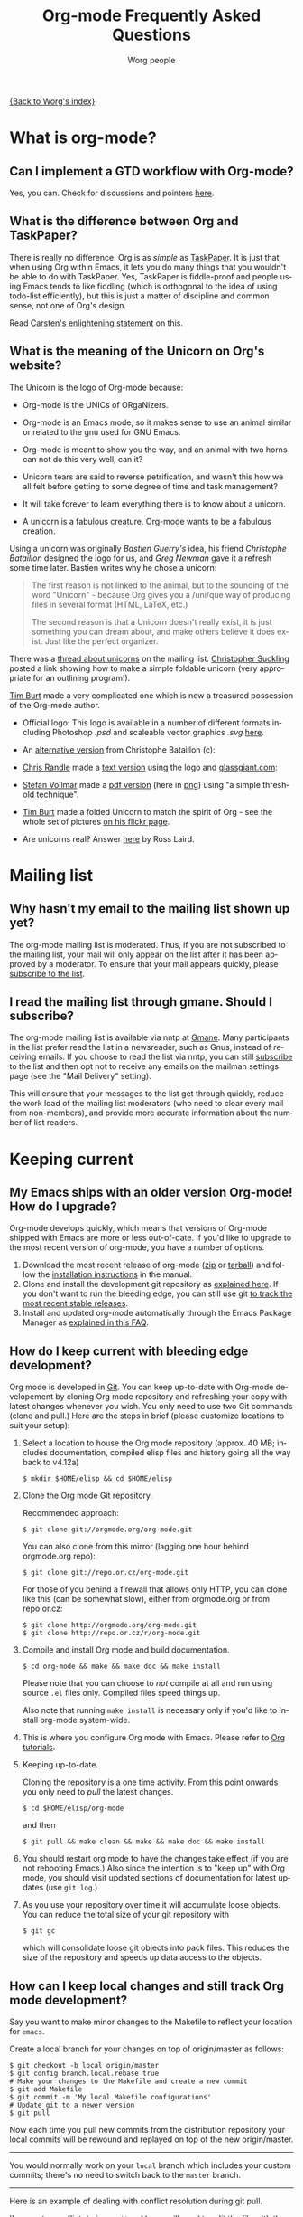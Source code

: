 #+EMAIL:     carsten.dominik@gmail.com
#+AUTHOR:    Worg people
#+LANGUAGE:  en
#+TITLE:     Org-mode Frequently Asked Questions
#+OPTIONS:   toc:t H:2

#+begin_html
  <style type="text/css">
    <!--/*--><![CDATA[/*><!--*/
      #table-of-contents {
        font-size: inherit;
        position: relative;
        background: white;
        -webkit-box-shadow: 0 0 0 0;
        -moz-box-shadow: 0 0 0 0;
        -webkit-border-bottom-left-radius: 0;
        -moz-border-radius-bottomleft: 0;
        text-align: left;
        max-height: none;
        overflow: none; }
        #table-of-contents h2 {
          font-size: inherit;
          max-width: none;
          font-weight: bold;
          padding-left: 0;
          padding-left: 0;
          padding-top: 0;
          padding-bottom: 0; }
        #table-of-contents #text-table-of-contents {
          display: block;
          text-align: left; }
        #table-of-contents:hover #text-table-of-contents {
          display: block;
          padding: 0;
          margin-top: 0; }
    /*]]>*/-->
  </style>
#+end_html

[[file:index.org][{Back to Worg's index}]]

* What is org-mode?
  :PROPERTIES:
  :CUSTOM_ID: What-is-org-mode
  :END:
** Can I implement a GTD workflow with Org-mode?
   :PROPERTIES:
   :CUSTOM_ID: GTD-workflow-with-Org-mode
   :END:

   Yes, you can.  Check for discussions and pointers [[http://orgmode.org/worg/org-gtd-etc.html][here]].

** What is the difference between Org and TaskPaper?
   :PROPERTIES:
   :CUSTOM_ID: Org-and-TaskPaper
   :END:

  There is really no difference.  Org is as /simple/ as [[http://hogbaysoftware.com/products/taskpaper][TaskPaper]].  It
  is just that, when using Org within Emacs, it lets you do many things
  that you wouldn't be able to do with TaskPaper.  Yes, TaskPaper is
  fiddle-proof and people using Emacs tends to like fiddling (which is
  orthogonal to the idea of using todo-list efficiently), but this is
  just a matter of discipline and common sense, not one of Org's design.

  Read [[http://article.gmane.org/gmane.emacs.orgmode/6224][Carsten's enlightening statement]] on this.
** What is the meaning of the Unicorn on Org's website?
   :PROPERTIES:
   :CUSTOM_ID: unicorn
   :END:

The Unicorn is the logo of Org-mode because:

- Org-mode is the UNICs of ORgaNizers.

- Org-mode is an Emacs mode, so it makes sense to use an animal
  similar or related to the gnu used for GNU Emacs.

- Org-mode is meant to show you the way, and an animal with two horns
  can not do this very well, can it?

- Unicorn tears are said to reverse petrification, and wasn't this how
  we all felt before getting to some degree of time and task
  management?

- It will take forever to learn everything there is to know about a
  unicorn.

- A unicorn is a fabulous creature.  Org-mode wants to be a fabulous
  creation.

Using a unicorn was originally /Bastien Guerry's/ idea, his friend
/Christophe Bataillon/ designed the logo for us, and /Greg Newman/
gave it a refresh some time later.  Bastien writes why he chose a
unicorn:

#+BEGIN_QUOTE
The first reason is not linked to the animal, but to the sounding of the
word "Unicorn" - because Org gives you a /uni/que way of producing files
in several format (HTML, LaTeX, etc.)

The second reason is that a Unicorn doesn't really exist, it is just
something you can dream about, and make others believe it does exist.
Just like the perfect organizer.
#+END_QUOTE

There was a [[http://thread.gmane.org/gmane.emacs.orgmode/11641/focus%3D11641][thread about unicorns]] on the mailing list.  [[http://thread.gmane.org/gmane.emacs.orgmode/11641/focus%3D11641][Christopher
Suckling]] posted a link showing how to make a simple foldable unicorn
(very appropriate for an outlining program!).

[[http://article.gmane.org/gmane.emacs.orgmode/11735][Tim Burt]] made a very complicated one which is now a treasured
possession of the Org-mode author.

- Official logo: [[http://orgmode.org/img/org-mode-unicorn.png]]
  This logo is available in a number of different formats including
  Photoshop /.psd/ and scaleable vector graphics /.svg/ [[http://orgmode.org/img/][here]].

- An [[http://orgmode.org/img/nrocinu4.jpg][alternative version]] from Christophe Bataillon (c):

- [[http://article.gmane.org/gmane.emacs.orgmode/14293][Chris Randle]] made a [[http://orgmode.org/img/nrocinu.txt][text version]] using the logo and [[http://glassgiant.com][glassgiant.com]]:

- [[http://article.gmane.org/gmane.emacs.orgmode/14362][Stefan Vollmar]] made a [[http://orgmode.org/img/nrocinu.pdf][pdf version]] (here in [[http://orgmode.org/img/nrocinu_pdf.png][png]]) using "a simple
  threshold technique".

- [[http://article.gmane.org/gmane.emacs.orgmode/11735/match%3D][Tim Burt]] made a folded Unicorn to match the spirit of Org - see the
  whole set of pictures [[http://www.flickr.com/photos/tcburt/sets/72157614543357071/][on his flickr page]].

- Are unicorns real?  Answer [[http://article.gmane.org/gmane.emacs.orgmode/11687/match%3Drosslaird%2Bunicorn][here]] by Ross Laird.

* Mailing list
** Why hasn't my email to the mailing list shown up yet?
   :PROPERTIES:
   :CUSTOM_ID: ml-post-delay
   :END:

The org-mode mailing list is moderated. Thus, if you are not
subscribed to the mailing list, your mail will only appear on the list
after it has been approved by a moderator. To ensure that your mail
appears quickly, please [[http://lists.gnu.org/mailman/listinfo/emacs-orgmode][subscribe to the list]].

** I read the mailing list through gmane. Should I subscribe?
   :PROPERTIES:
   :CUSTOM_ID: ml-subscription-and-gmane
   :END:

The org-mode mailing list is available via nntp at [[http://dir.gmane.org/gmane.emacs.orgmode][Gmane]]. Many
participants in the list prefer read the list in a newsreader, such as
Gnus, instead of receiving emails. If you choose to read the list via
nntp, you can still [[http://lists.gnu.org/mailman/listinfo/emacs-orgmode][subscribe]] to the list and then opt not to receive
any emails on the mailman settings page (see the "Mail Delivery"
setting).

This will ensure that your messages to the list get through quickly,
reduce the work load of the mailing list moderators (who need to clear
every mail from non-members), and provide more accurate information
about the number of list readers.

* Keeping current
  :PROPERTIES:
  :CUSTOM_ID: Keeping-current
  :END:
** My Emacs ships with an older version Org-mode! How do I upgrade?
   :PROPERTIES:
   :CUSTOM_ID: updating-org
   :END:

Org-mode develops quickly, which means that versions of Org-mode
shipped with Emacs are more or less out-of-date. If you'd like to
upgrade to the most recent version of org-mode, you have a number of
options.

 1. Download the most recent release of org-mode ([[http://orgmode.org/org-7.3.zip][zip]] or [[http://orgmode.org/org-7.3.tar.gz][tarball]]) and
    follow the [[http://orgmode.org/manual/Installation.html#Installation][installation instructions]] in the manual.
 2. Clone and install the development git repository as [[#keeping-current-with-Org-mode-development][explained
    here]]. If you don't want to run the bleeding edge, you can still
    use git [[#using-stable-releases-only][to track the most recent stable releases]].
 3. Install and updated org-mode automatically through the Emacs
    Package Manager as [[#installing-via-elpa][explained in this FAQ]].

** How do I keep current with bleeding edge development?
   :PROPERTIES:
   :CUSTOM_ID: keeping-current-with-Org-mode-development
   :END:

   Org mode is developed in [[http://en.wikipedia.org/wiki/Git_(software)][Git]]. You can keep up-to-date with Org-mode
   developement by cloning Org mode repository and refreshing your
   copy with latest changes whenever you wish. You only need to use
   two Git commands (clone and pull.) Here are the steps in brief
   (please customize locations to suit your setup):

   1. Select a location to house the Org mode repository (approx. 40
      MB; includes documentation, compiled elisp files and history
      going all the way back to v4.12a)

      : $ mkdir $HOME/elisp && cd $HOME/elisp

   2. Clone the Org mode Git repository.

      Recommended approach:

      : $ git clone git://orgmode.org/org-mode.git

      You can also clone from this mirror (lagging one hour behind
      orgmode.org repo):

      : $ git clone git://repo.or.cz/org-mode.git

      For those of you behind a firewall that allows only HTTP, you can
      clone like this (can be somewhat slow), either from orgmode.org or
      from repo.or.cz:

      : $ git clone http://orgmode.org/org-mode.git
      : $ git clone http://repo.or.cz/r/org-mode.git

   3. Compile and install Org mode and build documentation.

      : $ cd org-mode && make && make doc && make install

      Please note that you can choose to /not/ compile at all and run
      using source =.el= files only.  Compiled files speed things up.

      Also note that running =make install= is necessary only if you'd
      like to install org-mode system-wide.

   4. This is where you configure Org mode with Emacs.  Please refer
      to [[./org-tutorials/index.org][Org tutorials]].

   5. Keeping up-to-date.

      Cloning the repository is a one time activity.  From this point
      onwards you only need to /pull/ the latest changes.

      : $ cd $HOME/elisp/org-mode

      and then

      : $ git pull && make clean && make && make doc && make install

   6. You should restart org mode to have the changes take effect (if
      you are not rebooting Emacs.)  Also since the intention is to
      "keep up" with Org mode, you should visit updated sections of
      documentation for latest updates (use =git log=.)

   7. As you use your repository over time it will accumulate loose objects.
      You can reduce the total size of your git repository with

      : $ git gc

      which will consolidate loose git objects into pack files.  This
      reduces the size of the repository and speeds up data access to
      the objects.

** How can I keep local changes and still track Org mode development?
   :PROPERTIES:
   :CUSTOM_ID: keeping-local-changes-current-with-Org-mode-development
   :END:

  Say you want to make minor changes to the Makefile to reflect your
  location for =emacs=.

  Create a local branch for your changes on top of origin/master as
  follows:

  : $ git checkout -b local origin/master
  : $ git config branch.local.rebase true
  : # Make your changes to the Makefile and create a new commit
  : $ git add Makefile
  : $ git commit -m 'My local Makefile configurations'
  : # Update git to a newer version
  : $ git pull

  Now each time you pull new commits from the distribution repository
  your local commits will be rewound and replayed on top of the new
  origin/master.

-----------

  You would normally work on your =local= branch which includes your
  custom commits; there's no need to switch back to the =master=
  branch.

-----------

Here is an example of dealing with conflict resolution during git pull.

If you get a conflict during a =git pull= you will need to edit the
file with the conflict to fix up the conflicting lines and then tell
git that you have resolved the conflict.

Conflict resolution goes something like this:

1. =git pull= fails with a conflict
2. edit the file
3. =git add= the file to mark the conflict resolved
4. =git rebase --continue=
5. lather, rinse, and repeat 2-4 as needed

For this example we have the following Makefile:

: #
: # Example Makefile
: #
:
: EMACS=emacs
:
: VERSION=V1.0

and we need to change the =EMACS=emacs= line to =EMACS=myemacs= to
make it work well on our system.

To do this we

  - create a local branch for our work

    : $ git checkout -b local origin/master
    : $ git config branch.local.rebase true

    This marks the branch so that all local commits on it are rebased
    on top of any new commits we get in origin/master during a =git
    pull= operation.

  - Make our custom changes

    Edit the makefile so it looks like this:

    : #
    : # Example Makefile
    : #
    :
    : EMACS=myemacs
    :
    : VERSION=V1.0

  - Create a commit with our custom changes
    : $ git add Makefile
    : $ git commit -m 'My local Makefile configurations'

  - Later we do a =git pull= but that fails with conflicts.

    : $ git pull
    : remote: Counting objects: 5, done.
    : ...
    : Patch failed at 0001.
    :
    : When you have resolved this problem run "git rebase --continue".
    : If you would prefer to skip this patch, instead run "git rebase --skip".
    : To restore the original branch and stop rebasing run "git rebase --abort".

  - Fix the conflict in your favourite editor

    Conflict markers look like this:

    : <<<<<<< HEAD:Makefile
    : EMACS=emacs22
    : =======
    : EMACS=myemacs
    : >>>>>>> Change emacs location:Makefile

    This attempted =git pull= caused a conflict.  Fire up your
    favourite editor and fix the conflict in the Makefile.  The
    conflict markers are <<<<<<<<<< , ======= , and >>>>>>>>>>.  Fix
    the Makefile appropriately and delete the conflict markers.  You
    already edited these lines earlier so fixing it should be trivial.

    In this case we changed =EMACS=emacs= to =EMACS=myemacs= and
    upstream changed =EMACS=emacs= to =EMACS=emacs22=.  Just fix the
    file and save it by deleting the conflict markers and keeping the
    code you need (in this case the =EMACS=myemacs= line which we
    originally modified.)

  - Mark the file's conflict resolved

    : $ git add Makefile

    You use =git add= because you are adding new content to be tracked - you're not adding a file, but you are adding changes in content.

  - Continue the rebase operation

    : $ git rebase --continue

    If any other conflicts arise you fix them the same way - edit the file, mark the conflict resolved, and continue.

At anytime during the rebase conflict resolution you can say "oops this is all wrong - put it back the way it was before I did a pull"
using
: $ git rebase --abort

** How can I use a stable release version instead of the bleeding edge master?
   :PROPERTIES:
   :CUSTOM_ID: using-stable-releases-only
   :END:

The master branch of the git repository always contains the bleeding
edge development code.  This is important for Org's fast development,
because code on master gets checked out by many people daily and we
quickly receive bug reports if something is wrong.  On rare occasions,
this code may not function perfectly for a limited time while we are
trying to fix things.

Not everyone like to use this bleeding-edge code and face the danger
to hit a surprising bug.

Therefore, from time to time, we make a release.  This typically
happens when the maintainers feel that

1. they have reached a good point in the development
2. the code has a feature set that should stay and be supported in the
   future

Stable releases are used as the basis for [[http://orgmode.org/index.html#sec-3_3][alternative distributions]] of
Org, and they are also the code that gets merged into the Emacs
distribution. If you want to work only with stable releases, you can
always download [[http://orgmode.org/index.html#sec-3][them here]], but you can also also use the git
repository to keep automatically up-to-date with the most recent
stable releases (and save bandwidth!). Here's how to do so:

*** Run a specific stable release

In the repository, do

: $ git fetch --tags
: $ git tag

To see which release tags are available.  Let's say you decide to use
=release_7.01f=.

: $ git checkout release_7.01f

This set the working tree of the repository to the state of Org at the
moment of release 7.01f.  You can then run Org from the repository be
sure to use the stable release while development continues on the
master branch.

Later, when we release 7.02, you can switch to that using

: $ git fetch --tags                   # to get all the new stuff
: $ git tag
: $ git checkout release_7.02

*** Always run the most recent stable release

Alternatively, if you just want to always run whatever the latest
stable release is, you can do

: $ git checkout -b stable origin/maint

and then regularly update this branch by doing

: $ git pull

** How can I install an up-to-date version of org-mode without "make" tools?
   :PROPERTIES:
   :CUSTOM_ID: installing-org-without-make-tools
   :END:

If you are using org-mode on a computer that lacks developer tools for
compiling software, such as [[http://www.gnu.org/software/make/][GNU Make]], you will have to use a
*different* installation method than [[http://orgmode.org/manual/Installation.html#Installation][the one outlined in the manual]].

Please see [[http://article.gmane.org/gmane.emacs.orgmode/15264][this thread]] on the mailing list for several different ways
you can install a recent version of org-mode without using the
customary =make clean && make && make install=.

The result of that discussion is the file/function found in
[[http://orgmode.org/worg/org-hacks.html#compiling-org-without-make]].

** I don't use git. Can I download bleeding edge .zip and .tar.gz archives?

   Yes. You can download [[http://orgmode.org/org-latest.zip][org-latest.zip]] or [[http://orgmode.org/org-latest.tar.gz][org-latest.tar.gz]] of Org-mode --
   these archives are udpated every day at midnight.

   Alternatively, you can download a [[http://orgmode.org/w/org-mode.git/snapshot][tar.gz snapshot from orgmode.org]].

** How can I install Org-mode through Emacs' Package Manager?
   :PROPERTIES:
   :CUSTOM_ID: installing-via-elpa
   :END:

   Emacs 24 includes an automated package management tool ([[http://tromey.com/elpa/][ELPA]]) that
   can be used to install and upgrade elisp packages such as Org-mode.
   If you are running an older version of Emacs (23 or earlier), you
   will have to install the package manager before using it to install
   Org-mode. See [[#installing-elpa][this FAQ]] for more details.

   Org-mode is distributed as an ELPA package from [[http://elpa.gnu.org/packages/][GNU Emacs Lisp
   Package Archive]] as well as from [[http://orgmode.org/pkg/daily/][Org-mode Emacs Lisp Archive]].
   
   Steps for adding Org-mode as a package archive:
   1. Add Org-mode as a package archive. This can be done in two ways.
      1. Use =M-x customize-variable RET package-archives=
      2. Add the following line to your =.emacs= and reload Emacs.

         #+begin_src emacs-lisp
           (add-to-list 'package-archives '("Org-mode" . "http://orgmode.org/pkg/daily/"))
         #+end_src
		
   2. Use the Emacs package manager's =M-x list-packages= to browse
      and install the latest version.

   3. If you get the following error "*Failed to download `Org-mode'
      archive.*" in step 2, you can manually download the tarball and
      install it. Refer [[Installing from ELPA-tar][this FAQ entry]] for more information.

** How do I install Emacs package manager?
   :PROPERTIES:
   :CUSTOM_ID: installing-elpa
   :END:
   
   If you are running Emacs-24 or find the command =M-x list-packages=
   available you already have the package manager installed.
   
   Steps for installing package manager:
   1. Download the latest package manager -
      [[http://repo.or.cz/w/emacs.git/blob_plain/HEAD:/lisp/emacs-lisp/package.el][package.el]].
   2. Add the following to your =.emacs= and reload Emacs.
      #+begin_src emacs-lisp
        ;; change "~/elisp/" as appropiate
        (setq load-path (cons "~/elisp" load-path))
        (require 'package)
        (package-initialize)
      #+end_src
   
** I don't see Org-mode as an installation option in Package Manager Menu?
   :PROPERTIES:
   :CUSTOM_ID: why-no-org-in-elpa
   :END:
   
   Emacs Package Manager is a very recent addition to Emacs. Work is
   under way to have have Org-mode seamlessly integrate with Emacs'
   Package Manager. As a result, it will be some time before the
   Org-mode packages are available and usable from either GNU or
   Org-mode package archives.
   
   In the meanwhile, you can install Org-mode via package manager
   through ELPA-compatible tar. Refer [[Installing from ELPA-tar][this FAQ entry]] for more information.
   
** How do I install Org-mode from a ELPA-compatible tarball?
   :PROPERTIES:
   :CUSTOM_ID: installing-from-elpa-tarball
   :END:
# <<Installing from ELPA-tar>>
   
   Org-mode is distributed as an ELPA-compatible tar which can be used
   in conjunction with Emacs' package manager.
   
   1. If you are already running Org-mode, note the current version
      reported by M-x org-version.
   2. Download the latest tarball from [[http://orgmode.org/pkg/daily/][Org-mode repo]].
   3. Do =M-x package-install-file=. When prompted for =Package file
      name=, point it to .tar file downloaded in step 2.
      
      You will now see Package Manager compiling the files and
      installing it.
   4. Reload emacs. This step is very important.
   5. Note the version of the new installation using M-x
      org-version. If the new and old versions are different, the
      installation is done and you are all set to enjoy the updated
      Org-mode. Otherwise skip to step 6.
   6. Review you load-path using =C-h v load-path=. Most likely that
      your old installation path takes precedence over the path chosen
      by package manager (which is typically
      =~/.emacs.d/elpa/...=). Fix this anamoly by moving
      =(package-initialize)= line in .emacs to a more appropriate
      location.
      
   - Additional Note on =org-install.el= :: Functionality of Org-mode's
     =org-install.el= is supplanted by Package Manager's
     =org-autoloads.el=. Since Package Manager autoloads Org-mode for
     you, the following line =(require 'org-install)= in your =.emacs=
     is no longer required and can be safely removed.
     
** Why would I use ELPA tarballs instead of the snapshot tarballs?
   :PROPERTIES:
   :CUSTOM_ID: why-elpa
   :END:
   
   ELPA-tarballs automate much the process of upgrading org-mode. Much
   of the following grunt work is done automatically by the Package
   Manager:
   
   1. Downloading, compiling, and activating of org-mode (including
      setting org-mode's =load-path= and autoloads).
   2. Updating info files.

* Setup
  :PROPERTIES:
  :CUSTOM_ID: Setup
  :END:
** How can I quickly browse all Org options?

=M-x org-customize RET=

See also [[file:org-tutorials/org-customize.org][Carsten's Org customize tutorial]] and [[file:org-configs/org-customization-guide.org][this customization guide]]
for details.

** Can I use the editing features of org-mode in other modes?
   :PROPERTIES:
   :CUSTOM_ID: use-editing-features-in-other-modes
   :END:

   Not really---but there are a few editing features you can use in
   other modes.

   - For tables there is =orgtbl-mode= which implements the table
     editor as a minor mode. (To enable, type =M-x orgtbl-mode=)
   - For ordered lists there is =orgstuct-mode= which allows for easy
     list editing as a minor mode. (To enable, type =M-x
     orgstruct-mode=)

   You can activate these modes automatically by using hooks:

   : (add-hook 'mail-mode-hook 'turn-on-orgtbl)
   : (add-hook 'mail-mode-hook 'turn-on-orgstruct)

   For footnotes, there is the function =org-footnote-action=, which
   works in non-org buffers. This function is a powerful tool for
   creating and sorting footnotes. To use it globally, you can add the
   following keybinding to your =.emacs= file (requires Org 6.17 or
   greater):

   : (global-set-key (kbd "C-c f") 'org-footnote-action)

   For other features you need to switch to Org-mode temporarily, or
   prepare text in a different buffer.

** Why isn't feature "X" working the way it is described in the manual?
   :PROPERTIES:
   :CUSTOM_ID: making-sure-org-mode-is-up-to-date
   :END:

Org-mode develops very quickly. If you are using a version of Org-mode
that shipped with emacs, there is a good chance that it is somewhat
out of date.

Many of the users on the Org-mode mailing list are using either a
recent release of Org-mode or the
[[http://orgmode.org/index.html#sec-3.2][development version of
org-mode from the git repository]].

If some settings and features aren't working the way you expect, make
sure that the version of the manual you are consulting matches the
version of Org-mode you are using.

   - You can check which version of Org-mode you are using by
     selection =Org --> Documentation --> Show Version= in the Emacs
     menu.

   - The [[http://orgmode.org/manual/index.html][online manual]] at [[http://orgmode.org][orgmode.org]] corresponds to the most recent
     release.

   - The [[http://www.gnu.org/software/emacs/manual/html_node/org/index.html][manual]] at [[http://www.gnu.org][www.gnu.org]] corresponds to the version of Org-mode
     released with the latest official Gnu Emacs release. Compared
     with the manual at the orgmode.org, the manual at www.gnu.org is
     somewhat out of date.

For instructions on how to stay current with Org-mode, consult [[keeping-current-with-Org-mode-development][this
FAQ]] or follow the instructions on [[http://orgmode.org][the official Org-mode site]].

** Can I get the visibility-cycling features in outline-mode and outline-minor-mode?
   :PROPERTIES:
   :CUSTOM_ID: use-visibility-cycling-in-outline-mode
   :END:

   Yes, these functions are written in a way that they are independent of
   the outline setup.  The following setup provides standard Org-mode
   functionality in outline-mode on =TAB= and =S-TAB=.  For
   outline-minor-mode, we use =C-TAB= instead of =TAB=,
   because =TAB= usually has mode-specific tasks.

#+BEGIN_SRC emacs-lisp
(add-hook 'outline-minor-mode-hook
  (lambda ()
    (define-key outline-minor-mode-map [(control tab)] 'org-cycle)
    (define-key outline-minor-mode-map [(shift tab)] 'org-global-cycle)))
(add-hook 'outline-mode-hook
  (lambda ()
    (define-key outline-mode-map [(tab)] 'org-cycle)
    (define-key outline-mode-map [(shift tab)] 'org-global-cycle)))
#+END_SRC

Or check out /outline-magic.el/, which does this and also provides
promotion and demotion functionality.  /outline-magic.el/ is
available at [[http://www.astro.uva.nl/~dominik/Tools/outline-magic.el][Outline Magic]].

** Can I save/restore the visibility state of an org-mode buffer?
   :PROPERTIES:
   :CUSTOM_ID: saving-visibility-state
   :END:

Well, no---at least not automatically. You can, however, control the
visibility of an org-file or of individual trees by adding
instructions to your org file. See [[http://orgmode.org/manual/Visibility-cycling.html#Visibility-cycling][this section of the manual]] for more
information.

** How can I keep track of changes in my Org files?
   :PROPERTIES:
   :CUSTOM_ID: track-of-changes-in-Org-files
   :END:

  Use git to track the history of the files, use a cronjob to check in
  changes regularly.  Such a setup is described by Bernt Hansen
  in [[http://article.gmane.org/gmane.emacs.orgmode/6233][this message]] on [[http://dir.gmane.org/gmane.emacs.orgmode][emacs-orgmode]].

** Can I use Org-mode as the default mode for all README files?
   :PROPERTIES:
   :CUSTOM_ID: Org-mode-as-default-mode
   :END:

Add the following to your .emacs file:

: (add-to-list 'auto-mode-alist '("README$" . org-mode))

You can even make it the default mode for any files with unspecified
mode using

: (setq default-major-mode 'org-mode)

** Can I use ido.el for completing stuff in Org?
   :PROPERTIES:
   :CUSTOM_ID: ido-complete
   :END:

   Yes, you can.  If you are an ido user and ido-mode is active, the
   following setting will make Org use =ido-completing-read= for most
   of its completing prompts.

: (setq org-completion-use-ido t)

** Should I use one big org file or multiple files?
   :PROPERTIES:
   :CUSTOM_ID: how-to-organize-org-mode-files
   :END:

Org-mode is flexible enough to accomodate a variety of organizational
and time management schemes. Org's [[http://orgmode.org/manual/Document-Structure.html#Document-Structure][outline cycling and convenient
editing and navigation commands]] make it possible to maintain all of
your projects and notes in a single file. But org-mode's [[http://orgmode.org/manual/Hyperlinks.html#Hyperlinks][quick and
easy hyperlinks]], along with [[http://orgmode.org/manual/Refiling-notes.html#Refiling-notes][easy refiling of notes and todos]], also
make it a delight to maintain a private "wiki" consisting of multiple
files.

No matter how you organize your org files, org-mode's agenda commands
make it easy to search all your notes and gather together crucial data
in a single view.

Moreover, several org-mode settings can be configured either globally
in your =.emacs= file or locally (per file or per outline tree). See
the [[http://orgmode.org/manual/index.html#Top][manual]] for more details. For an example of local customizations
see [[limit-agenda-with-category-match][this FAQ]].

Here are a few ideas for organizing org-mode files:

- A single file for all your projects and notes.
- One file per project.
- One file per client.
- One file per area of responsibility or type of work (e.g.,
  household, health, work, etc.).
- One file for projects, one for appointments, one for reference
  material, one for someday/maybe items, etc.
- A wiki of hyperlinked files that grows and adapts to meet your
  needs.

For more ideas, see some of the links on the [[file:org-tutorials/index.org][org-tutorial index]] or
[[file:org-gtd-etc.org][this page on org-mode and GTD]].

** Why doesn't C-c a call the agenda? Why don't some org keybindings work?
   :PROPERTIES:
   :CUSTOM_ID: setting-global-keybindings
   :END:

Org-mode has a few global keybindings that the user must set
explicitly in an =.emacs= file. These keybindings include the
customary shortcut for calling the agenda (=C-c a=). If nothing
happens when you type =C-c a=, then make sure that the following lines
are in your =.emacs= file:

#+BEGIN_SRC emacs-lisp
;; The following lines are always needed.  Choose your own keys.
(add-to-list 'auto-mode-alist '("\\.org\\'" . org-mode))
(global-set-key "\C-cl" 'org-store-link)
(global-set-key "\C-ca" 'org-agenda)
(global-set-key "\C-cb" 'org-iswitchb)
#+END_SRC emacs-lisp

You may, of course, choose whatever keybindings work best for you
and do not conflict with other modes.

Please see [[http://orgmode.org/manual/Activation.html][this section of the manual]] if you have additional
questions.

** Why aren't some of the variables I've customized having an effect?
   :PROPERTIES:
   :CUSTOM_ID: load-org-after-setting-variables
   :END:

Some org variables have to be set before org.el is loaded or else they
will not work. (An example is the new variable
=org-enforce-todo-dependencies=.)

To make sure all your variables work you should not use =(require
'org)=. Instead use the following setting:

: (require 'org-install)

You should also make sure that you do not require any other =org-...=
files in your =.emacs= file before you have set your org variables,
since these will also cause org.el to be loaded. To be safe, load org
files *after* you have set your variables.

** How can I make sure that timestamps appear in English?
   :PROPERTIES:
   :CUSTOM_ID: timestamps-and-system-time-locale
   :END:

If your system's locale is not set to English, but you would like the
timestamps in your org-mode files to appear in English, you can set
the following variable:

#+begin_src emacs-lisp
  (setq system-time-locale "C")
#+end_src

** What does a minimal .emacs look like?
   :PROPERTIES:
   :CUSTOM_ID: minimal-emacs
   :END:

Using a stripped down minimal .emacs files removes broken custom
settings as the cause of an issue and makes it easy to reproduce for
other people.  The example below has system-specific paths that you'll
need to change for your own use.
#+begin_src emacs-lisp
  (add-to-list 'load-path (expand-file-name "~/git/org-mode/lisp"))
  (add-to-list 'auto-mode-alist '("\\.\\(org\\  |org_archive\\|txt\\)$" . org-mode))
  (setq org-agenda-files '("/tmp/test.org"))
  (require 'org-install)
  (require 'org-habit)

  (global-set-key "\C-cl" 'org-store-link)
  (global-set-key "\C-ca" 'org-agenda)
  (global-set-key "\C-cb" 'org-iswitchb)
#+end_src

You can save the minimal .emacs file to ~/minimal.emacs, add suspect
configuration code to it, then start emacs something like this:
#+begin_src sh
  emacs -Q -l ~/minimal.emacs
#+end_src

On OS X, starting emacs with minimal configuration might look
something like this:
#+begin_src sh
  /Applications/emacs.app/Contents/MacOS/Emacs -Q -l ~/minimal.emacs
#+end_src sh

** Can I migrate from Planner?

   Yes.  This [[http://www.c0t0d0s0.de/plan2org/plan2org.pl][perl script]] can help.

* Errors and general problems
  :PROPERTIES:
  :CUSTOM_ID: Errors
  :END:
** Opening Org files in Emacs leads to a crash
   :PROPERTIES:
   :CUSTOM_ID: Emacs-crashes-with-org-indent-mode
   :END:
   The only known case where Org-mode can crash Emacs is when you are
   using =org-indent-mode= with Emacs 23.1 (in fact, any version of
   Emacs before version 23.1.50.3).  Upgrade to Emacs 23.2 and the
   problem should go away.

** When I try to use Org-mode, I always get the error message =(wrong-type-argument keymapp nil)=
   :PROPERTIES:
   :CUSTOM_ID: wrong-type-argument-keymapp
   :END:

   This is a conflict with an outdated version of the /allout.el/, see
   the [[http://orgmode.org/manual/Conflicts.html#Conflicts][Conflicts]] section in the manual

** How can I control the application launched by Org-mode to open a certain file type like pdf, html....
   :PROPERTIES:
   :CUSTOM_ID: external-application-launched-to-open-file-link
   :END:

If you want special control about how Org-mode opens files, see the
variables =org-file-apps=, =org-file-apps-defaults-gnu=,
=org-file-apps-defaults-macosx=, =org-file-apps-defaults-windowsnt=.

*However*, normally it is best to just use the mechanism the
operating-system provides:

*** GNU/Linux systems
    You you have to check your mailcap settings, find the files:

    : /etc/mailcap
    :
    : or
    :
    : $HOME/.mailcap

and modify them accordingly. Please read their manual entry.

*** Windows systems
    + for html pages you may configure the =browse-url-= variables through
      the Customize interface,
    + the pdf files are automatically opened with Acrobat Reader (if it is
      installed)

*** Mac OSX
    Change the application responsible for this file type by selecting
    such a file in the Finder, select =File->Get Info= from the menu
    and select the application to open this file with.  Then, to
    propagate the change to all files with the same extension, select
    the =Change all= button.

** Org-mode takes over the TAB key.  I also want to use YASnippet, is there a way to fix this conflict?
   :PROPERTIES:
   :CUSTOM_ID: YASnippet
   :END:

[[http://code.google.com/p/yasnippet/][yasnippet]] is yet another snippet expansion system for Emacs.  It is
inspired by TextMate's templating syntax.
- watch the [[http://www.youtube.com/watch?v=vOj7btx3ATg][video on YouTube]]
- see the [[http://yasnippet.googlecode.com/svn/trunk/doc/index.html][intro and tutorial]]

*Note*: yasnippet is not compatible with =org-indent-mode= currently
there is no known way to use both successfully with =yas/trigger-key=
set to =TAB= (or =[tab]= etc...)

The way Org-mode binds the =TAB= key (binding to =[tab]= instead of
=\t=) overrules yasnippets' access to this key.  The following code
fixes this problem:

#+begin_src emacs-lisp
(add-hook 'org-mode-hook
	  (lambda ()
	    (org-set-local 'yas/trigger-key [tab])
	    (define-key yas/keymap [tab] 'yas/next-field-group)))
#+end_src

If the above code doesn't work (which it may not with later versions
of yasnippet).  Then try the following

#+begin_src emacs-lisp
  (defun yas/org-very-safe-expand ()
    (let ((yas/fallback-behavior 'return-nil)) (yas/expand)))

  (add-hook 'org-mode-hook
            (lambda ()
              ;; yasnippet (using the new org-cycle hooks)
              (make-variable-buffer-local 'yas/trigger-key)
              (setq yas/trigger-key [tab])
              (add-to-list 'org-tab-first-hook 'yas/org-very-safe-expand)
              (define-key yas/keymap [tab] 'yas/next-field)))
#+end_src

Rick Moynihan maintains a [[http://github.com/RickMoynihan/yasnippet-org-mode][git repository]] (or [[http://github.com/eschulte/yasnippet-org-mode][Eric's fork of the same]])
with YASnippets for Org-mode.

** Org-mode takes over the S-cursor keys.  I also want to use CUA-mode, is there a way to fix this conflict?
   :PROPERTIES:
   :CUSTOM_ID: CUA-mode
   :END:

Yes, see the  [[http://orgmode.org/manual/Conflicts.html#Conflicts][Conflicts]] section of the manual.

** Org-mode takes over the S-cursor keys.  I also want to use windmove.el, is there a way to fix this conflict?
   :PROPERTIES:
   :CUSTOM_ID: windmove.el
   :END:

Yes, see the [[http://orgmode.org/manual/Conflicts.html#Conflicts][Conflicts]] section of the manual.

** Org behaves strangely: some keys don't work, some features are missing, my settings have no effect, ...
   :PROPERTIES:
   :CUSTOM_ID: loaded-old-org
   :END:

When this sort of things happen, it probably is because Emacs is
loading an old version of Org-mode instead of the one you expected.
Check it with =M-x org-version=.

This happens because Emacs loads first the system org-mode (the one
included with Emacs) before the one in your directory. Check the
=load-path= variable; you might see that your org-mode appears /after/
the system-wide path; this is bad.

You should add your directories to the =load-path= at the beginning:

:  (add-to-list 'load-path "~/.emacs.d/org-mode/lisp") (require 'org-install)

Function =add-to-list= adds at the beginning. Don't use =append=
because it appends at the end. Also be sure to use =(require
'org-install)= and not =(require 'org)=.

This wrong version loading may also happen if you have a byte-compiled
=org.elc= from an old version together with a new =org.el=. Since
Emacs prefers loading byte-compiled files (even if the =.el= is
newer), it will load the old Org-mode.

** Why doesn't org-batch-agenda work under Win32?
   :PROPERTIES:
   :CUSTOM_ID: org-batch-agenda-under-win32
   :END:

When I run the example batch files to print my agenda to the console
under Win32 I get the failure:

: End of file during parsing

and no agenda is printed.

The problem is the use of single quotes surrounding the eval in the
emacs command-line. This gets confused under Win32. All string
parameters with spaces must be surrounded in double quotes. This means
that double quotes being passed to the eval must be escaped.

Therefore, instead of the following:

: <path to emacs>\emacs.exe -batch -l ~/_emacs_org \
:     -eval '(org-batch-agenda "a")'

you need to use the following:

:  <path to emacs>\emacs.exe -batch -l ~/_emacs_org \
:     -eval "(org-batch-agenda \"a\")"

(all on one line, of course).

** Org agenda seems very slow
   :PROPERTIES:
   :CUSTOM_ID: slow-agenda
   :END:

If it takes a long time to generate or refresh the agenda, you might
want first check which version of org-mode you are using. There have
been major optimizations of org-agenda since 6.21b, which was the
version of org-mode released with Emacs 23. If you are using 6.21b or
earlier (you can check with =M-x org-version=), then you might want to
consider upgrading to a more recent version of org-mode.

Here are some other ideas for speeding up the agenda:

1. Use a one day agenda view (rather than a seven day view).

   =(setq org-agenda-ndays 1)=

2. Archive inactive items to separate files.

   =C-c C-x C-s= (org-archive-subtree)

3. Do not include the global todo list in your agenda view.

   (setq org-agenda-include-all-todo nil)

4. Make sure that your org files are byte-compiled.

   I.e., make sure there are files ending in =.elc= in your org
   installation directory.

5. Limit your agenda files (=org-agenda-files=) to files that have
   active todos and or projects. 

   If you have a number of older reference files---i.e., files you
   search only occasionally---in your agenda files list, consider
   removing them from your agenda files and adding them to
   =org-agenda-text-search-extra-files= instead. Similarly, you might
   consider searching some of your older reference files with =M-x
   grep= so that Org-mode does not have to load them into memory when
   the agenda is called.

** Visual-line-mode doesn't work well with org-mode
   :PROPERTIES:
   :CUSTOM_ID: visual-line-mode
   :END:

Visual-line-mode "soft wraps" lines so that the visual edge of the
buffer is considered a line break for purposes of navigation, even
though there is no line break in reality.

In older versions of org-mode, org-beginning-of-line and
org-end-of-line do not work well with visual line mode. (The two
commands disregard soft line breaks and move to the beginning and end
of the hard line break.) A patch was introduces to fix this behavior
in July of 2009. n

If you are using an older version of org mode, you can:

1. Add a hook to turn off visual line mode.

2. Add the following to your =.emacs=:

#+begin_src emacs-lisp

(add-hook 'org-mode-hook
  (lambda ()
    (define-key org-mode-map "\C-a" 'move-beginning-of-line)
    (define-key org-mode-map "\C-e" 'move-end-of-line)))

#+end_src
* Faces and highlighting
  :PROPERTIES:
  :CUSTOM_ID: Faces
  :END:
** Org-mode has a lot of colors?  How can I change them?
   :PROPERTIES:
   :CUSTOM_ID: customizing-org-faces
   :END:

This is a question that applies to Emacs as a whole, but it comes up
quite frequently on the org-mode mailing list, so it is appropriate to
discuss it here.

If you would like to change the style of a face in org-mode (or any
other Emacs mode), simply type =M-x customize-face [RET]= while the
cursor is on the color/style you are interested in modifying. You will
be given the opportunity to customize all the faces located at that
point.

If you would like an overview of all the faces in org-mode, you can
type =C-u M-x list-faces-display [RET] org= and you will be shown all
the faces defined by org-mode along with an illustration of their
current settings.

If you would like to customize org-faces and other aspects of
org-appearance, type =M-x customize-group org-font-lock [RET]=.

Finally, if you would like verbose information about the properties of
the text under the cursor, you can type =C-u C-x ==.

See the Worg page on [[file:org-tutorials/org-appearance.org][customizing Org appearance]] for further information.
** Why do I get a tiny font in column view when using emacs daemon?
   :PROPERTIES:
   :CUSTOM_ID: column-view-tiny-font
   :END:

When using emacs in daemon mode (=emacs --daemon=), client frames
sometimes override the column view face settings, resulting in very
small fonts. Here is a fix:

#+begin_src emacs-lisp
  (defun org-column-view-uses-fixed-width-face ()
  ;; copy from org-faces.el
  (when (fboundp 'set-face-attribute)
      ;; Make sure that a fixed-width face is used when we have a column
      ;; table.
      (set-face-attribute 'org-column nil
                          :height (face-attribute 'default :height)
                          :family (face-attribute 'default :family))))

   (when (and (fboundp 'daemonp) (daemonp))
    (add-hook 'org-mode-hook 'org-column-view-uses-fixed-width-face))
#+end_src

This fix was provided in the following mailing list post:

http://article.gmane.org/gmane.emacs.orgmode/27560
** How can I stop the mouse cursor from highlighting lines in the agenda?
   :PROPERTIES:
   :CUSTOM_ID: ratpoison-for-agenda-highlighting
   :END:

You can add the following to your =.emacs=:

#+begin_src emacs-lisp
(add-hook 'org-finalize-agenda-hook
    (lambda () (remove-text-properties
	       (point-min) (point-max) '(mouse-face t))))
#+end_src

* Outline
  :PROPERTIES:
  :CUSTOM_ID: Outline
  :END:
** Can I have two windows on the same Org-mode file, with different outline visibilities?
   :PROPERTIES:
   :CUSTOM_ID: indirect-buffers
   :END:

   You may use /indirect buffers/ which do exactly this.  See the
   documentation on the command =make-indirect-buffer=.

   Org-mode has built-in commands that allow you create an indirect
   buffer from a subtree of an outline. To open a subtree in new
   window, type =C-c C-x b=. Any changes you make in the new window
   will be saved to the original file, but the visibility of both
   buffers will remain independent of one another.

   For multiple indirect buffers from the same file, you must use the
   prefix =C-u= when creating the second (or third) buffer. Otherwise
   the new indirect buffer will replace the old.

   You can also create an independent view of an outline subtree by
   typing =b= on an item in the agenda.

** Emacs outlines are unreadable.  Can I get rid of all those stars?
   :PROPERTIES:
   :CUSTOM_ID: Emacs-outlines-are-unreadable
   :END:

   See the section [[http://orgmode.org/manual/Clean-view.html#Clean-view][Clean outline view]] in the manual.
** C-k is killing whole subtrees!  I lost my work!
   :PROPERTIES:
   :CUSTOM_ID: C-k-is-killing-subtrees
   :END:

  =(setq org-special-ctrl-k t)= before losing your work.

** Why aren't commands working on regions?
   :PROPERTIES:
   :CUSTOM_ID: transient-mark-mode
   :END:

Some org-mode commands, such as M-right and M-left for demoting or
promoting headlines (see [[demote-multiple-headlines][this FAQ]]), can be applied to entire regions.
These commands, however, will only work on active regions set with
[[http://www.gnu.org/software/emacs/manual/html_node/emacs/Transient-Mark.html#Transient-Mark][transient mark mode]]. Transient mark mode is enabled by default in
Emacs 23. To enable it in earlier versions of emacs, put the following
in your =.emacs= file:

: (transient-mark-mode 1)

Alternatively, you may turn off transient mark mode and use [[http://www.gnu.org/software/emacs/manual/html_node/emacs/Momentary-Mark.html][a
momentary mark]] (=C-<SPC> C-<SPC>=).

** Why is a blank line inserted after headlines and list items?
   :PROPERTIES:
   :ID:       2463F4D8-F686-4CF3-AA07-08976F8A4972
   :END:
   :PROPERTIES:
   :CUSTOM_ID: blank-line-after-headlines-and-list-items
   :END:

In org-mode, typing =M-RET= at the end of a headline will create a new
headline of the same level on a new line. The same is true for plain
lists. By default org-mode uses context to determine if a blank line
should be inserted after each headline or plain list item when =M-RET=
is pressed. For instance, if a there is a blank line before a
headline, then typing =M-RET= at the end of the line will insert a
blank line before the new headline. For instance, hitting =M-RET=
at the end of "Headline Two" below inserts a new headline without a
blank line:

: ** Headline One
: ** Headline Two
: **

If there is a blank line between Headline One and Headline Two,
however, the results will be as follows:

: ** Headline One
:
: ** Headline Two
:
: **

If you do not like the default behavior you can change it with the
variable =org-blank-before-new-entry=. You can set headings and/or
plain lists to auto (the default setting), t (always), or nil (never).

** How can I promote or demote multiple headlines at once?
   :PROPERTIES:
   :CUSTOM_ID: demote-multiple-headlines
   :END:

If you have a long list of first level headlines that you'd like to
demote to second level headlines, you can select the headlines as a
region and then hit =M-<right>= to demote all the headlines at once.

Note: =M-S-<right>= will not work on a selected region. Its use is to
demote a single subtree (i.e., a headline and all sub-headlines).

If M-<right> doesn't seem to work, make sure transient mark mode is
enabled. See [[transient-mark-mode][this FAQ]].

** What's the deal with all the ellipses in my org outlines?
   :PROPERTIES:
   :CUSTOM_ID: org-ellipses
   :END:

Org-mode uses ellipses to indicate folded (and thus hidden) text. Most
commonly, ellispes occur at the end of headings with folded content:

: * Heading ...

Or, for instance, they may indicate closed drawers:

: :PROPERTIES: ...

Sometimes, as a result of editing and cycling an outline, ellipses may
appear in unexpected places. You should *never* delete these ellipses,
as you may accidentally delete hidden text. Instead, you can type =C-c
C-r= (org-reveal) to display all hidden text in the vicinity. Or you
may type =M-x RET show-all= to reveal all text in the org file.

If you would prefer a symbol or face for indicating hidden text, you
can customize the variable org-ellipses.

** How do I yank a subtree so it's indented according to the point's location?
   :PROPERTIES:
   :CUSTOM_ID: yank-indent-subtree
   :END:

You can either use =C-c C-w= with a working [[http://orgmode.org/manual/Refiling-notes.html#Refiling-notes][refile-targets]] setup.

Or set =org-yank-adjusted-subtrees= to =t= which will adjust the
yanked headline's level correctly.

Just use =C-k= and =C-y= as you would everywhere else in Emacs.

** Can I read org-mode outlines in vim?
   :PROPERTIES:
   :CUSTOM_ID: org-outlines-in-vim
   :END:

Yes, there is a script that enables one to view and navigate folded
outline/org files in vim (though without most of org-mode's
functionality, of course).

  - [[http://www.vim.org/scripts/script.php?script_id%3D1266][Emacs outline mode - Imitates Emacsen : vim online]]

For instructions on how to set it up, please see [[http://mid.gmane.org/EA275862-B97A-4BAC-B879-177FD07A2D56@gaillourdet.net][this mailing list
post]].

Work is also underway on an org-mode clone for Vim. You can check it
out on git hub:

https://github.com/hsitz/VimOrganizer

* Todos and Tags
  :PROPERTIES:
  :CUSTOM_ID: Todos-and-Tags
  :END:
** How can I cycle through the TODO keyword of an entry?
   :PROPERTIES:
   :CUSTOM_ID: cycle-TODO-keywords
   :END:

  =C-c C-t= or =S-<left/right>= is what you need.

** How do I track state changes for tasks in Org?
   :PROPERTIES:
   :CUSTOM_ID: track-state-changes-for-tasks
   :END:

  Take a look at the [[http://thread.gmane.org/gmane.emacs.orgmode/6082][post by Bernt Hansen]] for setting up TODO keyword
  states and logging timestamps for task state changes.

** Can I select the TODO keywords with a tag-like interface?
   :PROPERTIES:
   :CUSTOM_ID: select-TODO-keywords-with-tag-like-interface
   :END:

  Yes.  Use =(setq org-use-fast-todo-selection t)=

  If you want to set both your todos and your tags using a single
  interface, then check out the variable
  =org-fast-tag-selection-include-todo=.

  See [[http://orgmode.org/manual/Fast-access-to-TODO-states.html][this section of the manual]] for more details.

** How can I quickly set the tag of an entry?
   :PROPERTIES:
   :CUSTOM_ID: quickly-set-tag-of-entry
   :END:

   Use =C-c C-c= or =C-c C-q= on the headline. =C-c C-q= is useful for
   setting tabs in a [[http://orgmode.org/manual/Remember.html#Remember][remember]] buffer, since =C-c C-c= is the default
   keybinding for filing a note from the remember buffer.

   You can set tags even more quickly by setting one of the character
   shortcuts for [[http://orgmode.org/manual/Setting-tags.html#Setting-tags][fast tag selection]].

   To set tag shortcuts for all org buffers, put something like the
   following in your =.emacs= file (or create the same settings by
   typing =M-x customize-variable RET org-tag-alist=):

: (setq org-tag-alist '(("computer" . ?c) ("office" . ?o) ("home" . ?h)))

   To set tag shortcuts for a single buffer, put something like the
   following at the top of your org file:

: #+TAGS: computer(c) office(o) home(h)

** How can I change the colors of TODO keywords?

You can use the variable org-todo-keyword-faces. Here are some sample
settings:

#+begin_src emacs-lisp
(setq org-todo-keyword-faces
      '(
	("TODO"  . (:foreground "firebrick2" :weight bold))
	("WAITING"  . (:foreground "olivedrab" :weight bold))
	("LATER"  . (:foreground "sienna" :weight bold))
	("PROJECT"  . (:foreground "steelblue" :weight bold))
	("DONE"  . (:foreground "forestgreen" :weight bold))
	("MAYBE"  . (:foreground "dimgrey" :weight bold))
	("CANCELED"  . shadow)
	))
#+end_src

If you want to change the color of all active todos or all inactive
todos, type:

: M-x customize-face RET org-todo
: M-x customize-face RET org-done

You can also set values for each of these in your =.emacs= file:

: (set-face-foreground 'org-todo "firebrick2")
: (set-face-foreground 'org-done "forestgreen")

* Hyperlinks
  :PROPERTIES:
  :CUSTOM_ID: Hyperlinks
  :END:
** Why do I have to confirm the execution of each shell/elisp link?
   :PROPERTIES:
   :CUSTOM_ID: confirm-shell/elisp-link
   :END:

   The confirmation is there to protect you from unwantingly execute
   potentially dangerous commands.  For example, imagine a link

   : [[shell:rm -rf ~/*][Google Search]]

   In an Org-mode buffer, this command would look like /Google Search/,
   but really it would remove your home directory.  If you wish, you can
   make it easier to respond to the query by setting

   : (setq org-confirm-shell-link-function 'y-or-n-p
   :       org-confirm-elisp-link-function 'y-or-n-p).

   Then a single keypress will be enough to confirm those links.  It is
   also possible to turn off this check entirely, but I strongly
   recommend against this.  Be warned.

** Can I use RET or TAB to follow a link?
   :PROPERTIES:
   :CUSTOM_ID: RET-or-TAB-to-follow-link
   :END:

   Yes, this is how:

   : (setq org-return-follows-link t)
   : (setq org-tab-follows-link t)

** Can I keep mouse-1 clicks from following a link?
   :PROPERTIES:
   :CUSTOM_ID: mouse-1-following-link
   :END:

   Activating links with =mouse-1= is a new feature in Emacs 22, to make
   link behavior similar to other applications like web browsers.  If
   you hold the mouse button down a bit longer, the cursor will be set
   without following the link.  If you cannot get used to this behavior,
   you can (as in Emacs 21) use =mouse-2= to follow links and turn off
   link activation for =mouse-1= with

   : (setq org-mouse-1-follows-link nil)

** How can I get completion of file names when creating a link?
   :PROPERTIES:
   :CUSTOM_ID: completion-of-file-links
   :END:

You can use org-insert-link with a prefix argument:

: C-u C-c C-l

You will be greeted with prompt in the minibuffer that allows for file
completion using your preferred Emacs method for finding files.

** How can I use invisible targets within lists?
   :PROPERTIES:
   :CUSTOM_ID: invisible-targets-in-lists
   :END:

The usual way of turning radio links invisible is to comment them, but
Org comments need to be at the beginning of the line, which breaks list
indentation.  

The workaround here is to add (INVISIBLE) after your <<target>>

For example:

: 11. <<target>>(INVISIBLE)
:     Some text
: 12. More text [[target][go to]]

** Org-mode is not opening mailto links in my default mail client
   :PROPERTIES:
   :CUSTOM_ID: mailto-links
   :END:

You can customize the function org-mode uses to open mailto links by
setting the variable =org-link-mailto-program=:

=M-x customize-variable org-link-mailto-program=

The default function called is =browse-url=, which opens a mail
composition buffer within Emacs. The type of buffer opened by
browse-url depends on the setting of the variable =mail-user-agent=.
Thus, if you want to ensure that mailto links use Gnus to open a
message buffer, you could add the following to your =.emacs=:

#+begin_src elisp
(setq mail-user-agent 'gnus-user-agent)
#+end_src

** Can I use CamelCase links?
   :PROPERTIES:
   :CUSTOM_ID: CamelCase-links
   :END:

Yes, you can with the contributed package org-wikinodes.el. Please
consult the [[http://orgmode.org/worg/org-contrib/org-wikinodes.html][documentation]].

* Plain Lists
  :PROPERTIES:
  :CUSTOM_ID: Plain-Lists
  :END:
** How can I insert an empty line before each newly inserted headline, but not before each newly inserted plain-list item?
   :PROPERTIES:
   :CUSTOM_ID: empty-line-before-each-new-headline-but-not-item
   :END:

: (setq org-blank-before-new-entry
:       '((heading . t) (plain-list-item . nil))

See also [[id:2463F4D8-F686-4CF3-AA07-08976F8A4972][Why is a blank line inserted after headlines and list items?]].

** How can I convert itemized lists to enumerated lists?
   :PROPERTIES:
   :CUSTOM_ID: convert-itemized-to-enumerated-lists
   :END:

   You can use =C-c -= or =S-<left>/<right>= to cycle through the various
   bullet headlines available for lists: =-, +, *, 1., 1)=.

   See [[http://orgmode.org/manual/Plain-lists.html#Plain-lists][this section of the manual]] for more information.

** How can I convert plain lists to headlines and vice versa?
   :PROPERTIES:
   :CUSTOM_ID: convert-plain-lists-to-headlines
   :END:

   To convert a plain list item or line to a headline, type =C-c *= on
   the headline. This will make the line a subheading of the current
   headline.

   To convert a headline to a plain list item, type =C-c -= while the
   cursor is on the headline.

   To convert a headline to an unadorned line of text, type =C-c *= on
   the headline.

   You can use query replace to accomplish the same things, as Bernt
   Hansen explains in [[http://article.gmane.org/gmane.emacs.orgmode/10148][this mailing list post]].

** Is there a good way to create a description list?
   :PROPERTIES:
   :CUSTOM_ID: description-lists
   :END:

  Yes, these are now built-in:

#+BEGIN_EXAMPLE
- item1 :: Description of this item 1
- item2 :: Description of this item 2
- item1 :: Description of this item 3
      also in multiple lines
#+END_EXAMPLE

* Tables
  :PROPERTIES:
  :CUSTOM_ID: Tables
  :END:
** How can I make table alignment work with Asian character sets
   :PROPERTIES:
   :CUSTOM_ID: table-alignment-asian-characters
   :END:

When table alignment fails, it usually has to do with character sets
where some characters have non-integer width.  Org will deal correctly
with characters that are one or two or three ASCII characters wide,
but not with characters that are, for example, 1.5 ASCII characters
wide.  To make table alignment work you need to switch to a different
character set.

** Can I plot data from a table?
   :PROPERTIES:
   :CUSTOM_ID: plotting-table-data
   :END:

   Yes, you can, using org-plot.el written by Eric Schulte and now
   bundled with Org.  See [[http://orgmode.org/manual/Org_002dPlot.html#Org-Plot][the manual section about this]].

   See also [[file:org-tutorials/org-plot.org][this excellent tutorial]] by Eric Schulte.

** How can I fill a table column with incremental numbers?
   :PROPERTIES:
   :CUSTOM_ID: fill-table-column-with-incremental-numbers
   :END:

Here is how: Use a field formula to set the first value in the column:

#+begin_src org
,| N   |   |
,|-----+---|
,| :=1 |   |
,|     |   |
,|     |   |
,|     |   |
,#+TBLFM: @2$1=1
#+end_src

Then define a column formula in the second field:

#+begin_src org
,| N        |   |
,|----------+---|
,| 1        |   |
,| =@-1 + 1 |   |
,|          |   |
,|          |   |
,#+TBLFM: @2$1=1
#+end_src

After recomputing the table, the column will be filled with
incremental numbers:

#+begin_src org
,| N |   |
,|---+---|
,| 1 |   |
,| 2 |   |
,| 3 |   |
,| 4 |   |
,#+TBLFM: $1=@-1 + 1::@2$1=1
#+end_src

Note that you could use arbitrary starting values and column formulas.

** Why does my table column get filled with #ERROR?
   :PROPERTIES:
   :CUSTOM_ID: table-column-filled-with-ERROR
   :END:

   Org-mode tried to compute the column from other fields using a
   formula stored in the =#+TBLFM:= line just below the table, and
   the evaluation of the formula fails.  Fix the fields used in the
   formula, or fix the formula, or remove it!

** How can I stop the table editor from creating new lines?
   :PROPERTIES:
   :CUSTOM_ID: table-editor-creates-new-lines
   :END:

   When I am in the last column of a table and just above a horizontal
   line in the table, pressing TAB creates a new table line before the
   horizontal line.  To move to the line below the
   horizontal line instead, do this:

   Press =down= (to get on the separator line) and then =TAB=.
   Or configure the variable

   : (setq org-table-tab-jumps-over-hlines t)

** How can I get table fields starting with "="?
   :PROPERTIES:
   :CUSTOM_ID: table-fields-starting-with-=
   :END:

   With the setting

   : (setq org-table-formula-evaluate-inline nil)

   this will no longer happen.  You can still use formulas using the
   commands @<tt>C-c =@</tt> and @<tt>C-u C-c =@</tt>

** How can I change the indentation of an entire table without fixing every line by hand?
   :PROPERTIES:
   :CUSTOM_ID: change-indentation-entire-table
   :END:

   The indentation of a table is set by the first line.  So just fix the
   indentation of the first line and realign with =TAB=.

** In my huge table the realigning after each TAB takes too long.  What can I do?
   :PROPERTIES:
   :CUSTOM_ID: table-realigning-after-TAB-takes-long
   :END:

   Either split the table into several by inserting an empty line every
   100 lines or so.  Or turn off the automatic re-align with

   : (setq org-table-automatic-realign nil)

   After this the only way to realign a table is to press =C-c C-c=.  It
   will no longer happen automatically, removing the corresponding delays
   during editing.

** Recalculation of my table takes too long.  What can I do?
   :PROPERTIES:
   :CUSTOM_ID: Recalculation-of-my-table-takes-too-long
   :END:

   Nothing, really.  The spreadsheet in org is mostly done to make
   calculations possible, not so much to make them fast.  Since Org-mode
   is firmly committed to the ASCII format, nothing is stopping you from
   editing the table by hand.  Therefore, there is no internal
   representation of the data.  Each time Org-mode starts a computation,
   it must scan the table for special lines, find the fields etc.  This
   is slow.  Furthermore, Calc is slow compared to hardware
   computations.  To make this work with normal editing, recalculation
   is not happening automatically, or only for the current line, so that
   the long wait for a full table iteration only happens when you ask
   for it.

   So for really complex tables, moving to a "real" spreadsheet may
   still be the best option.

   That said, there are some ways to optimize things in Org-mode, and I
   have been thinking about moving a bit further down this line.
   However, for my applications this has so far not been an issue at
   all.  If you have a good case, you could try to convince me.

** =S-RET= in a table keeps increasing the copied numbers.  How can I stop this?
   :PROPERTIES:
   :CUSTOM_ID: S-RET-in-a-table-increases-copied-numbers
   :END:

   Well, it is /supposed/ to be a feature, to make it easy to create a
   column with increasing numbers.  If this gets into your way, turn it
   off with

   : (setq org-org-table-copy-increment nil)

** When I export tables to html, they don't have borders.
   :PROPERTIES:
   :CUSTOM_ID: table-borders-in-html-export
   :END:

By default, org mode exports tables without borders.

You can changed this by placing an =#+ATTR_HTML= line before the
table:

:  #+ATTR_HTML: border="2" rules="all" frame="all"

See [[http://orgmode.org/manual/Tables-in-HTML-export.html#Tables-in-HTML-export][the manual]] for more details.

** Why does the Calc high precision (e. g. =p20=) not work like expected?
   :PROPERTIES:
   :CUSTOM_ID: table-high-precision
   :END:

- *Short answer*

  Avoid
  : | 1 / 2 * 3 | 0.16666667000000 |
  : #+TBLFM: $2 = $1; p20 %.14f

  and use
  : | 1 / 2 * 3 | 0.16666666666667 |
  : #+TBLFM: $2 = $1 +.0; p20 f-14

- *Longer answer*

  It is important to distinguish between the precision of
  1) =p20=: Calc internal calculation (=calc-internal-prec=)
  2) =f-14=: Calc float formatting, unlimited in precision (=calc-float-format=)
  3) =%.14f=: the =printf= reformatting, limited in precision

  See [[http://orgmode.org/manual/Formula-syntax-for-Calc.html#Formula-syntax-for-Calc][the Org manual]] (org-version 6.35 or newer) for more details.

  Use =C-h v org-calc-default-modes RET= to check the Org default settings
  which are used if no format specifiers are added to a table formula.
  The examples below have been made with the out_of_the_box Org defaults
  =calc-internal-prec = 12= and =calc-float-format = 8=.

  Remember the formula debugger, toggled with =C-c {=,
  to view the processing stages like:
  |   | formula debugger label | processing stage           |
  | / | <                      | <>                         |
  |---+------------------------+----------------------------|
  |   | Result:                | output of Calc             |
  |   | Format:                | reformatting with =printf= |

  Following are some examples to demonstrate
  the interaction of the three precisions.

  - *display precision limitations for Calc formulas*
    - limited by Calc internal calculation precision from Org default
      (here =p12=)
      : | 0.16666666666700 |
      : #+TBLFM: $1 = 1 / 2 * 3;     f-14

      : | 0.1666666666670000000 |
      : #+TBLFM: $1 = 1 / 2 * 3;     f-19

    - limited by Calc float format from Org default (here =f8=)
      : | 0.16666667 |
      : #+TBLFM: $1 = 1 / 2 * 3

      : | 0.16666667 |
      : #+TBLFM: $1 = 1 / 2 * 3; p20

      : | 0.16666667000000 |
      : #+TBLFM: $1 = 1 / 2 * 3;          %.14f

      : | 0.16666667000000 |
      : #+TBLFM: $1 = 1 / 2 * 3; p20      %.14f

    - limited by Calc float format specified
      : | 0.166667 |
      : #+TBLFM: $1 = 1 / 2 * 3;     f-6

      : | 0.16666666666667 |
      : #+TBLFM: $1 = 1 / 2 * 3; p20 f-14

      : | 0.1666666666666666667 |
      : #+TBLFM: $1 = 1 / 2 * 3; p20 f-19

    - limited by =printf= conversion to Emacs Lisp float
      : | 0.1666666699999999900 | the inaccuracy is platform dependent |
      : #+TBLFM: $1 = 1 / 2 * 3;          %.19f

      : | 0.1666666699999999900 | the inaccuracy is platform dependent |
      : #+TBLFM: $1 = 1 / 2 * 3; p20      %.19f

      : | 0.1666666666666666600 | the inaccuracy is platform dependent |
      : #+TBLFM: $1 = 1 / 2 * 3; p20 f-20 %.19f

    - limited by =printf= format specified
      : | 0.166667 |
      : #+TBLFM: $1 = 1 / 2 * 3;         %.6f

  - *display precision limitations for Emacs Lisp formulas*
    - limited by Emacs Lisp float
      : | 0.16666666666666666 |
      : #+TBLFM: $1 = '(/ 1.0 (* 2 3))

      : | 0.1666666666666666574 | the inaccuracy is platform dependent |
      : #+TBLFM: $1 = '(/ 1.0 (* 2 3)); %.19f

    - limited by =printf= format specified
      : | 0.16666666666667 |
      : #+TBLFM: $1 = '(/ 1.0 (* 2 3)); %.14f

This FAQ entry is based on this [[http://thread.gmane.org/gmane.emacs.orgmode/22642][mailing list thread]]
and is continued in the [[#table-float-fraction][next FAQ entry]].

** Which float format shows the fraction part also when the latter is zero?
   :PROPERTIES:
   :CUSTOM_ID: table-float-fraction
   :END:

- *Short answer*

  Avoid
   : | 1 | 1 |
   : #+TBLFM: $2 = $1; f-3
  and use
   : | 1 | 1.000 |
   : #+TBLFM: $2 = $1 +.0; f-3

- *Longer answer*

  For =f3= and =f-3= see =`d f' (`calc-fix-notation')= in [[http://www.delorie.com/gnu/docs/calc/calc.html#SEC_Top][the Calc manual]]
  in the section Mode Settings -> Display Modes -> Float Formats
  [[http://www.delorie.com/gnu/docs/calc/calc_163.html][found here as long as the section numbering is unchanged]].

  Remember the formula debugger, toggled with =C-c {=,
  to view the processing stages like:
  |   | formula debugger label | processing stage           |
  | / | <                      | <>                         |
  |---+------------------------+----------------------------|
  |   | Result:                | output of Calc             |
  |   | Format:                | reformatting with =printf= |

  Following are some examples to demonstrate different float formats.

  - normal precision
    : |-----------+---------+-------+---------+----------+-------|
    : |    number |      f3 |   f-3 | +.0; f3 | +.0; f-3 |  %.3f |
    : |-----------+---------+-------+---------+----------+-------|
    : |         1 |       1 |     1 |   1.000 |    1.000 | 1.000 |
    : |         0 |       0 |     0 |   0.000 |    0.000 | 0.000 |
    : |-----------+---------+-------+---------+----------+-------|
    : |       1.0 |   1.000 | 1.000 |   1.000 |    1.000 | 1.000 |
    : |       0.0 |   0.000 | 0.000 |   0.000 |    0.000 | 0.000 |
    : |-----------+---------+-------+---------+----------+-------|
    : | 1.0001666 |   1.000 | 1.000 |   1.000 |    1.000 | 1.000 |
    : | 0.0001666 | 1.67e-4 | 0.000 | 1.67e-4 |    0.000 | 0.000 |
    : |-----------+---------+-------+---------+----------+-------|
    : | 1.0016666 |   1.002 | 1.002 |   1.002 |    1.002 | 1.002 |
    : | 0.0016666 |   0.002 | 0.002 |   0.002 |    0.002 | 0.002 |
    : |-----------+---------+-------+---------+----------+-------|
    : #+TBLFM: $2 = $1; f3 :: $3 = $1; f-3 :: $4 = $1 +.0; f3 :: $5 = $1 +.0; f-3 :: $6 = $1; %.3f

  - high precision
    : |----------------------+--------------------------+-----------------------|
    : | number               |                      f19 |                  f-19 |
    : |----------------------+--------------------------+-----------------------|
    : | 1                    |                        1 |                     1 |
    : | 0                    |                        0 |                     0 |
    : |----------------------+--------------------------+-----------------------|
    : | 1.0                  |    1.0000000000000000000 | 1.0000000000000000000 |
    : | 0.0                  |    0.0000000000000000000 | 0.0000000000000000000 |
    : |----------------------+--------------------------+-----------------------|
    : | 1 + 1 / 2 * 3 * 1e19 |    1.0000000000000000000 | 1.0000000000000000000 |
    : | 0 + 1 / 2 * 3 * 1e19 | 1.666666666666666667e-20 | 0.0000000000000000000 |
    : |----------------------+--------------------------+-----------------------|
    : | 1 + 1 / 2 * 3 * 1e18 |    1.0000000000000000002 | 1.0000000000000000002 |
    : | 0 + 1 / 2 * 3 * 1e18 |    0.0000000000000000002 | 0.0000000000000000002 |
    : |----------------------+--------------------------+-----------------------|
    : #+TBLFM: $2 = $1; p20 f19 :: $3 = $1; p20 f-19

    : |----------------------+--------------------------+-----------------------|
    : | number               |                 +.0; f19 |             +.0; f-19 |
    : |----------------------+--------------------------+-----------------------|
    : | 1                    |    1.0000000000000000000 | 1.0000000000000000000 |
    : | 0                    |    0.0000000000000000000 | 0.0000000000000000000 |
    : |----------------------+--------------------------+-----------------------|
    : | 1.0                  |    1.0000000000000000000 | 1.0000000000000000000 |
    : | 0.0                  |    0.0000000000000000000 | 0.0000000000000000000 |
    : |----------------------+--------------------------+-----------------------|
    : | 1 + 1 / 2 * 3 * 1e19 |    1.0000000000000000000 | 1.0000000000000000000 |
    : | 0 + 1 / 2 * 3 * 1e19 | 1.666666666666666667e-20 | 0.0000000000000000000 |
    : |----------------------+--------------------------+-----------------------|
    : | 1 + 1 / 2 * 3 * 1e18 |    1.0000000000000000002 | 1.0000000000000000002 |
    : | 0 + 1 / 2 * 3 * 1e18 |    0.0000000000000000002 | 0.0000000000000000002 |
    : |----------------------+--------------------------+-----------------------|
    : #+TBLFM: $2 = $1 +.0; p20 f19 :: $3 = $1 +.0; p20 f-19

    The =printf= reformatting (=%.19f=) cannot be used with high precision,
    see the [[#table-high-precision][previous FAQ entry]].

** How can I center tables in LaTeX output?
   :PROPERTIES:
   :CATEGORY: centered-tables-in-latex
   :END:

Set the `org-export-latex-tables-centered' to `t':

: (defcustom org-export-latex-tables-centered t
:   "When non-nil, tables are exported in a center environment."
:   :group 'org-export-latex
:   :type 'boolean)

* Markup
  :PROPERTIES:
  :CUSTOM_ID: Footnotes
  :END:
** How can I get automatic renumbering of footnotes in org-mode?
   :PROPERTIES:
   :CUSTOM_ID:       footnote-auto-adjust
   :END:

You can add the following line to your .emacs file:

: (setq org-footnote-auto-adjust t)

Or, if you prefer, you can turn this option on locally by placing the
following line at the top of your org file:

: #+STARTUP: fnadjust

When auto-adjust is turned on, footnotes in the file with numerical
labels will be renumbered whenever a new footnote is added. Meanwhile,
all footnotes, including those with custom labels such
=[fn:custom-label ]=, will be sorted in the order of their appearance
in the text.

This emulates the footnote behavior that many users may be familiar
with from word-processing programs or from the footnote-mode included
with emacs.

If you do not turn on org-footnote-auto-adjust, you sort and/or
renumber footnotes at any time by calling org-footnote-action with a
prefix argument.

** Why isn't auto renumbering of footnotes turned on by default?
   :PROPERTIES:
   :CUSTOM_ID:       why-no-default-auto-adjust
   :END:

Org mode has a very robust footnote mechanism allowing for a variety
of types of footnotes. With some of the following footnote notations,
auto-adjust may be either irrelevant or undesired:

 - Automatically numbered
 - Footnotes with custom labels
 - Inline footnotes

In addition, org mode can be customized to place footnotes either at
the end of a document or at the end of the outline heading in which
they appear. Users who change this setting while editing a document
may be disconcerted to find all of their footnotes rearranged
automatically.

** I have auto-fill-mode set and org-mode is inserting unwanted comment markers!
   :PROPERTIES:
   :CUSTOM_ID: auto-fill-and-unwanted-comments
   :END:

If the following occurs:

#+begin_src org
  ,#+OPTIONS: toc:nil
  ,Some entered text.
  ,# More entered tex.
#+end_src

Make sure that the variable comment-start is nil.

** Are there any shortcuts for entering source blocks and comment lines?
   :PROPERTIES:
   :CUSTOM_ID: shortcuts-for-entering-source-blocks
   :END:

Org mode has some [[http://orgmode.org/manual/Literal-examples.html#Literal-examples][very convenient markup]] for including literal blocks
and lines of code in a file. (This is especially useful when exporting
documents or using the contributed package [[file:org-contrib/babel/index.org][org-babel]] for executing
blocks of code.)

#+begin_src org
  ,#+begin_src perl
  ,  print "Hello, world!\n";
  ,#+end_src
#+end_src

It can be tiresome to enter the block comment lines manually. There
are several possible shortcuts you can use to enter them:

1) Built-in expansion

   - Org mode has a "secret" method of expanding source code blocks
     and comment lines.

   - If you type "<s" followed by =TAB= or =M-TAB=, a source block will
     magically appear.

   - For a full list of expansions, type =M-x describe-variable
     [RET] org-structure-template-alist=.

2) [[http://orgmode.org/manual/Literal-examples.html#Literal-examples][Registers]]

   - Add the following line to your emacs file:

     =(set-register ?p "#+begin_src\n\n#+end_src perl")=

   - Then type =C-x r i p= to insert the source block. Please note: if
     you save another value to the register "p" with =C-x r s p=, it
     will overwrite the setting above for the current emacs session.

3) [[http://orgmode.org/manual/Literal-examples.html#Literal-examples][Abbrevs]]

   - Activate the abbrev minor-mode in org-mode:

     + M-x abbrev-mode

     + /Permanently/:

       + =(add-hook 'org-mode-hook (lambda () (abbrev-mode 1)))=

   - In org-mode, type "sbp" (a sample abbreviation for a perl source
     block).

   - Immediately after "sbp" type =C-x a i l=.

   - Enter the expansion:

     - =#+begin_src perl[C-q C-j][C-q C-j]#+end_src=

     - Note: =C-q C-j= creates a new line in the minibuffer

   - Now, whenever, you type sbp followed by =SPACE= or =RET= in an
     org-mode buffer, the src block will magically appear.

   - To review your list of abbrevs, type =M-x edit-abbrevs=.

4) [[http://www.slashgear.com/nokia-n900-android-dual-boot-hack-video-2371099/][Skeletons]]

   - Skeletons offer a simple way of automatically entering text.
     Here's a skeleton that queries for the type of block and wraps
     the active region inside it:
 
     #+begin_src elisp
       (define-skeleton skel-org-block
	 "Insert an org block, querying for type."
	 "Type: "
	 "#+begin_" str "\n"
	 _ - \n
	 "#+end_" str "\n")
     #+end_src

   - Simply type skel-org-block to insert the block.

     - You can bind this to a key.

     - You can also create an abbrev that invokes this function:

       : (define-abbrev org-mode-abbrev-table "blk" "" 'skel-org-block)

5) [[http://code.google.com/p/yasnippet/][Yasnippet]]

   - Several org-mode users install yasnippet for convenient, complex
     expansion.

   - See Bernt Hansen's [[http://doc.norang.ca/org-mode.html#Yasnippets][org-mode setup]] for a good introduction to
     yasnippet.

* Capture and remember
  :PROPERTIES:
  :CUSTOM_ID: Remember
  :END:
** Can I use a variable or a function inside the `org-capture-templates' variable?
   :PROPERTIES:
   :CUSTOM_ID: variable-inside-capture-templates
   :END:

Yes.  Use [[http://www.gnu.org/s/emacs/manual/html_node/elisp/Backquote.html][backquotes]].

E.g. if you have a variable called =org-test-file= and you want the
variable =org-capture-templates= to "understand" (i.e. evaluate)
=org-test-file= when Emacs evaluates the =(setq org-capture-templates
[...])= expression, use backquotes like this:

#+begin_src emacs-lisp
(setq org-capture-templates
      `(("t" "Todo" entry (file+headline ,org-test-file "Tasks")
       "* TODO %?\n  %i\n  %a")
      ("b" "Buy" item (file+olp ,org-test-file "Stuff to Buy" "House")
       "")))
#+end_src

** Can I use the remember buffer to clock a customer phone call?
   :PROPERTIES:
   :CUSTOM_ID: use-remember-buffer-to-clock-phone-call
   :END:

  Yes, you can.  Take a look at the [[http://thread.gmane.org/gmane.emacs.orgmode/5482][setup described by Bernt Hansen]]
  and check out (in the same thread) what Nick Docos had to fix to
  make Bernt's set-up work for him.
** Can I automatically start the clock when opening a remember template?
   :PROPERTIES:
   :CUSTOM_ID: start-clock-when-opening-remember-template
   :END:

   Yes, this is possible.  Use the following code and make sure that
   after executing it, `my-start-clock-if-needed' is in
   `remember-mode-hook' /after/ `org-remember-apply-template'.

   : (add-hook 'remember-mode-hook 'my-start-clock-if-needed 'append)
   : (defun my-start-clock-if-needed ()
   :   (save-excursion
   :     (goto-char (point-min))
   :     (when (re-search-forward " *CLOCK-IN *" nil t)
   :       (replace-match "")
   :       (org-clock-in))))

   Then, when a template contains the key string CLOCK-IN, the clock
   will be started.  Starting with Org-mode version 5.20, the clock will
   automatically be stopped when storing the remember buffer.

* Searches
  :PROPERTIES:
  :CUSTOM_ID: Searches
  :END:
** Isearch does not find string hidden in links.  What can I do?
   :PROPERTIES:
   :CUSTOM_ID: isearch-in-links
   :END:

  M-x =visible-mode= will display the full link, making them searchable.

** How can I reduce the amount of context shown in sparse trees?
   :PROPERTIES:
   :CUSTOM_ID: context-in-sparse-trees
   :END:

   Take a look at the following variables:

   - =org-show-hierarchy-above=
   - =org-show-following-headline=
   - =org-show-siblings=
   - =org-show-entry-blow=

   which give command-dependent control over how much context is shown
   by a particular operation.

** How can I combine the results of two calls to =org-occur=?
   :PROPERTIES:
   :CUSTOM_ID: two-calls-to-org-occur
   :END:

   You can construct a regular expression that matches all targets you
   want.  Alternatively, use a =C-u= prefix with the second and any
   further calls to =org-occur= to keep the current visibility and
   highlighting in addition to the new ones.

* Agenda
  :PROPERTIES:
  :CUSTOM_ID: Agenda
  :END:
** How can I change the advanced warning time for deadlines?
   :PROPERTIES:
   :CUSTOM_ID: warning-period-for-deadlines
   :END:
##<<warning-period-for-deadlines>>

Deadline warnings appear in the daily agenda view a specified number
of days before the deadline is due. The default setting is 14 days.
You can change this with the variable =org-deadline-warning-days=.
(See [[http://orgmode.org/manual/Deadlines-and-scheduling.html#Deadlines-and-scheduling][this section]] of the manual.)

For instance,

: (setq org-deadline-warning-days 30)

would cause warnings for each deadline to appear 30 days in advance.

Naturally, you might not want warnings for all of your deadlines to
appear so far in advance. Thus, you can change the lead time for
individual items as follows:

: * TODO Get a gift for the party
:   DEADLINE: <2009-01-16 Fri -2d>

The "-2d" above changes the lead time for this deadline warning to two
days in advance. You can also use "w" for weeks and "m" for months.
** How can I postpone a task until a certain date?
   :PROPERTIES:
   :CUSTOM_ID: deferring-tasks
   :END:

The easiest way to postpone a task is to schedule it in the future.
For instance, typing =C-c C-s +2w= on a headline will push a task two
weeks into the future, so that it won't show up on the daily agenda
until two weeks from now.

If you'd like to prevent the task from showing up on your global todo
list, you have a couple of options.

1. You can set the variable =org-agenda-todo-ignore-scheduled= to =t=.
   This will exclude any scheduled items from your global list of
   active todos (=C-c a t=). (The variable
   =org-agenda-todo-ignore-with-date= will exclude both scheduled and
   deadline items from your todo list).
2. You can remove the todo keyword from the item (C-c C-t <SPC>). The
   item will still appear on your agenda two weeks from today, but it
   won't show up on your todo lists.
** Can I send myself an email containing tasks or other agenda info?
   :PROPERTIES:
   :CUSTOM_ID: email-containing-tasks-or-other-agenda-info
   :END:

   Yes.  See [[http://article.gmane.org/gmane.emacs.orgmode/6112][this thread]] on the list.

** How can I limit the agenda view to my "work" tasks?
   :PROPERTIES:
   :CUSTOM_ID: limit-agenda-with-tag-filtering
   :END:

   It is often convenient to group org files into separate categories,
   such as "home" and "work" (or "personal" and "professional"). One
   of the main reasons for such classification is to create agenda
   views that are limited by type of work or area of responsibility.
   For instance, while at work, one may want to see only professional
   tasks; while away from work, one may want to see only personal
   tasks.

   One way to categorize files and tasks is to use a "#+FILETAGS"
   declaration at the top of each file, such as:

   : #+FILETAGS: work

   As long as org-use-tag-inheritance is turned on, the filetags will
   be inherited by all tasks in the file. A file can have multiple
   filetags. And, of course, tags can be added to individual headings.

   Tasks can be quickly filtered by tag from within the agenda by
   typing "/" and the name of the tag. The full key sequence to filter
   for work items in an agenda view would be:

   : C-c a a / work [or a tag shortcut]

** How can I limit the agenda view to a particular category?
   :PROPERTIES:
   :CUSTOM_ID: limit-agenda-with-category-match
   :END:

   Another way to filter agenda views by type of work is to use a
   "#+CATEGORY" declaration at the top of each file, such as:

   : #+CATEGORY: work

   Categories can also be added to individual headings within a file:

   : * Big project
   :   :PROPERTIES:
   :   :CATEGORY: work
   :   :END:

   All todos belonging to the category "work" can be found a with a
   simple tags-todo search:

   : C-c a M

   At the prompt, type:

   : CATEGORY="work"

   The same results can be achieved with custom agenda commands, such as:

#+BEGIN_SRC emacs-lisp
(setq org-agenda-custom-commands
      '(("h" tags-todo "CATEGORY=\"home\"")
	("w" tags-todo "CATEGORY=\"work\"")
	;; other custom agenda commands here
	))
#+END_SRC

** How can include all org files in a directory in my agenda?
   :PROPERTIES:
   :CUSTOM_ID: set-agenda-files-using-wildcards
   :END:

You can simply include the directory (as one of the items) in the
value of the variable org-agenda-files:

: (setq org-agenda-files '("/my/special/path/org/"))

There is another way of accomplishing the same end:

: (setq org-agenda-files (file-expand-wildcards "/my/special/path/org/*.org"))

** Why aren't items disappearing from my agenda once they are marked done?
   :PROPERTIES:
   :CUSTOM_ID: removing-done-items-from-agenda
   :END:

If items remain on your daily/weekly agenda after they are marked
done, check the configuration of the following variables:

: org-agenda-skip-scheduled-if-done
: org-agenda-skip-deadline-if-done
: org-agenda-skip-timestamp-if-done

For instance, type:

: M-x customize-variable RET org-agenda-skip-scheduled-if-done

If this variable is turned off (=nil=), then scheduled items will
remain on the agenda even after they are marked done.

If the variable is turned on (=t=), then scheduled items will
disappear from the agenda after they are marked done.

If these settings seem not to behave the way you expect, then make
sure you understand [[scheduled-vs-deadline-vs-timestamp][the
difference between SCHEDULED, DEADLINE, and timestamps]].

** What is the difference between SCHEDULED, DEADLINE, and plain timestamps?
   :PROPERTIES:
   :CUSTOM_ID: scheduled-vs-deadline-vs-timestamp
   :END:

1. SCHEDULED items (set with =C-c C-s=) will appear on your agenda on
   the day they are scheduled and on every day thereafter until they
   are done. Schedule a task if you want to be reminded to do
   something beginning on a certain day and until it is done.

   : ** TODO Scheduled item
   :    SCHEDULED: <2009-03-01 Sun>

2. Items with a DEADLINE timestamp (set with =C-c C-d=) appear on your
   agenda in advance of the when they are due and remain on your
   agenda until they are done. Add a DEADLINE to an item if you want
   to make sure to complete it by a certain date. (The variable
   org-deadline-warning-days determines how far in advance items with
   deadlines will show up in the agenda. See [[warning-period-for-deadlines][this FAQ]] for more
   information.)

   : ** TODO Item with a deadline
   :    DEADLINE: <2009-01-20 Tue>

3. An active timestamp (set with =C-c .=) will appear on your agenda
   only on the day it is scheduled. Use a timestamp for appointments
   or any reminders you want to show up only on a particular day.

   : ** TODO Item with an active timestamp
   : <2009-04-18 Sat>

Note: items with inactive timestamps (set with C-c ! and marked by
square brackets) will not show up in the agenda at all.

** Can I add files recursively to my list of agenda files?
   :PROPERTIES:
   :CUSTOM_ID: set-agenda-files-recursively
   :END:

Yes, you can use the library "find-lisp."

: (load-library "find-lisp")
: (setq org-agenda-files (find-lisp-find-files "~/org" "\.org$"))

This will add all files ending in =org= in the directory "~/org"
and all of its subdirectories to your list of agenda files.

See [[http://thread.gmane.org/gmane.emacs.orgmode/8992][this thread]] on the mailing list for more information.

** Why does an item appearing at the wrong time of day in my agenda?
   :PROPERTIES:
   :CUSTOM_ID: agenda-wrong-time-of-day
   :END:

When preparing the agenda view, org-mode scans each relevant headline
for a time designation. This approach is very nice for adding
free-form timestamps to an item for scheduling. Thus, either of the
following work would work to schedule an item at 10:00am:

#+begin_src org
,** 10:00am Get dried ice at the magic store
,   SCHEDULED: <2009-05-27 Wed>
#+end_src

#+begin_src org
,** Get dried ice at the magic store
,   SCHEDULED: <2009-05-27 Wed 10:00>
#+end_src

To enable this flexibility, org-mode scans the entire headline for
time of day notation. A potential problem can arise if you use
inactive timestamps in the headline to note when an item was created.
For example,

#+begin_src org
,** Get dried ice at the magic store [2009-05-26 Tue 12:58]
,   SCHEDULED: <2009-05-27 Wed>
#+end_src

Org mode would interpret the time in the inactive timestamp as a
time-of-day indicator and the entry would appear in your agenda at
12:58.

If you would like to turn off the time-of-day search, you can
configure the variable =org-agenda-search-headline-for-time= (requires
org-mode >= 6.24).

** How can I change the visibility of an item from the agenda?
   :PROPERTIES:
   :CUSTOM_ID: cycling-visibility-from-agenda
   :END:

You can add a keybinding as follows:

#+begin_src emacs-lisp
(add-hook 'org-agenda-mode-hook
   (lambda ()
     (define-key org-agenda-mode-map " " 'org-agenda-cycle-show)))
#+end_src

Then, as you press SPACE on an item on the agenda, it will cycle the
visibility of its original location.

** Is there any way to set org-mode so that tags don't appear in the agenda view?

See the =org-agenda-remove-tags= variable.

** I work late at night! How can I extend my current day past midnight?
   :PROPERTIES:
   :CUSTOM_ID: org-extend-today-until
   :END:

If you work past midnight, you may not want your daily agenda view to
switch to the next day at 12 a.m. (the default). To extend your day,
simply set the value of org-extend-today-until to a positive number
corresponding to the number of hours you work past midnight. For
example, the following setting will cause the current day to extend
until 6 a.m.

: (setq org-extend-today-until 6)

* Appointments/Diary
  :PROPERTIES:
  :CUSTOM_ID: Appointments/Diary
  :END:
** Is it possible to include entries from org-mode files into my emacs diary?
   :PROPERTIES:
   :CUSTOM_ID: include-entries-from-org-mode-files-into-emacs-diary
   :END:

   Since the org-mode agenda is much more powerful and can contain the
   diary, you should think twice before deciding to do this.  If you
   insist, however, integrating Org-mode information into the diary is
   possible.  You need to turn on /fancy diary display/ by setting in
   .emacs:

   : (add-hook 'diary-display-hook 'diary-fancy-display)

   Then include the following line into your ~/diary file, in
   order to get the entries from all files listed in the variable
   =org-agenda-files=

   : &%%(org-diary)

   You may also select specific files with

   : &%%(org-diary) ~/path/to/some/org-file.org
   : &%%(org-diary) ~/path/to/another/org-file.org

   If you now launch the calendar and press @<tt>d@</tt> to display a
   diary, the headlines of entries containing a timestamp, date range,
   schedule, or deadline referring to the selected date will be listed.
   Just like Org-mode's agenda view, the diary for /today/ contains
   additional entries for overdue deadlines and scheduled items.  See
   also the documentation of the =org-diary= function.  Under XEmacs, it
   is not possible to jump back from the diary to the org, this works
   only in the agenda buffer.
** I want to add my Org scheduled/deadlined entries in my diary!
   :PROPERTIES:
   :CUSTOM_ID: add-Org-scheduled/deadlined-entries-to-diary!
   :END:

  Put this in your ~/.diary:

  : &%%(org-diary :scheduled :timestamp :deadline)

** How can I set up automatic reminders based on Org information?
   :PROPERTIES:
   :CUSTOM_ID: automatic-reminders
   :END:

  See [[http://article.gmane.org/gmane.emacs.orgmode/5271][this post]] by N. Dokos on the list.
** How can I make =appt= notice my Org appointments?
   :PROPERTIES:
   :CUSTOM_ID: appt-notice-my-Org-appointments
   :END:

  : M-x org-agenda-to-appt RET

** How can I create more complex appointments in my org-files?
   :PROPERTIES:
   :CUSTOM_ID: diary-sexp-in-org-files
   :END:

Org-mode's active timestamps work very well for scheduling individual
or recurring appointments, such as:

#+begin_src org
  ,* 8:00am Dentist appointment <2009-01-16 Fri>
#+end_src

or
#+begin_src org
  ,* Vacation
  ,  <2009-03-20 Fri>--<2009-04-01 Wed>
#+end_src

or

#+begin_src org
  ,* Weekly meeting with boss
  ,  <2009-01-20 Tue 14:00 +1w>
#+end_src

Sometimes, however, you need to set up more complicated recurring
appointments. Org-mode has built-in support for many of
[[http://www.gnu.org/software/emacs/manual/html_node/emacs/Sexp-Diary-Entries.html][the
powerful sexp entries]] that work in [[http://www.gnu.org/software/emacs/manual/html_node/emacs/Diary.html#Diary][Emacs diary]]. Let's say, for
instance, that you teach a class that meets every Monday evening
between February 16 and April 20, 2009. The way to enter this an
org-mode file is:

#+begin_src org
  ,** Class 7:00pm-9:00pm
  ,   <%%(and (= 1 (calendar-day-of-week date)) (diary-block 2 16 2009 4 20 2009))>
#+end_src

The expression above designates all Mondays that fall between February
16 and April 20. How exactly does it work?

 - (and... :: Indicates that *both* of the conditions that follow have
          to be true.

   - (= 1 (calendar-day-of-week date)) :: Is the day of the week a
        Monday?

       - Note: the function calendar-day-of-week converts the date to the day of week
	 expressed in numeric form, where 0 = Sunday, 1 = Monday, and so on.

   - (diary-block 2 16 2009 4 20 2009) :: Does the date fall between
        these two dates?

You can make a sexp as complex as you like. If you wanted to omit a
week because of holidays, for instance, you could add another
condition to the sexp:

#+begin_src org
  ,** Class 7:00pm-9:00pm
  ,   <%%(unless (diary-block 3 9 2009 3 13 2009) (and (= 1 (calendar-day-of-week date)) (diary-block 2 16 2009 4 20 2009)))>
#+end_src

The sexp above would omit Monday during the week of March 9, 2009. For
another way to accomplish the same thing, see [[org-diary-class][this FAQ]].

Another diary function commonly used for more complex scheduling is
diary-float. For instance,

#+begin_src org
  ,* Monthly meeting
  ,  <%%(diary-float t 3 3)>
#+end_src

...would appear on the third Wednesday of every month.

For more ideas on how to create diary special expressions, see [[http://www.emacswiki.org/cgi-bin/wiki/DiaryMode][this
page on the Emacs wiki]].

** How can I schedule a weekly class that lasts for a limited period of time?
   :PROPERTIES:
   :CUSTOM_ID: org-diary-class
   :END:

Org-mode offers a convenient diary sexp function for setting up a
recurring appointment that lasts for a certain period of time, such as
a class. It is called org-diary-class and it can be entered as
follows:

#+begin_src org
  ,** Class 7:00pm-9:00pm
  ,   <%%(org-diary-class 2 16 2009 4 20 2009 1 10)>
#+end_src

The function above schedules an appointment for every Monday (1)
between February 16 and April 20, 2009, except for ISO week 10 (March
1 to March 7).

The function org-diary-class has the following format:

: (org-diary-class M1 D1 Y1 M2 D2 Y2 DAYNAME &rest SKIP-WEEKS)

M1/2, D1/2, and Y1/2 indicate the beginning and ending dates. Dayname
takes the form of a number indicating the day of the week (0 = Sunday,
1 = Monday, and so on...). In addition, one can add an optional
argument SKIP-WEEKS to indicate weeks on the calendar that should be
skipped. This argument should be expressed as an ISO week number. You
can find the number by invoking emacs' built-in calendar (=M-x
calendar=), navigating to the appropriate week, and typing =p c=
(calendar-iso-print-date).

Please note: the order of the month, day, and year arguments depends
on the variables =calendar-date-style= and/or
=european=calendar=style=. (See the documentation for these variables
with C-h v or M-x describe variable.) For instance, the example above
works if =calendar-date-style= is set to ='american=. If
=calendar-date-style= is set to ='iso=, then the arguments to the
org-diary-class sexp would have the following format:

: (org-diary-class Y1 M1 D1 Y2 M2 D2 DAYNAME &rest SKIP-WEEKS)

Here is an alternative method, shared by Paul Sexton on the org
mailing list:

Let's say you are taking night classes in Spanish. The class is every
Wednesday evening at 7pm, starting on 18 August, and runs for 8 weeks.
Org-mode's timestamps do not support limited occurrences of recurrent
items -- you have to schedule the item with infinite recurrences, then
delete it when it finishes.

To schedule the Spanish classes, put the following in your =.emacs=:

#+begin_src emacs-lisp
  (defun diary-limited-cyclic (recurrences interval m d y)
    "For use in emacs diary. Cyclic item with limited number of recurrences.
  Occurs every INTERVAL days, starting on YYYY-MM-DD, for a total of
  RECURRENCES occasions."
    (let ((startdate (calendar-absolute-from-gregorian (list m d y)))
          (today (calendar-absolute-from-gregorian date)))
      (and (not (minusp (- today startdate)))
           (zerop (% (- today startdate) interval))
           (< (floor (- today startdate) interval) recurrences))))
#+end_src
The item in the org file looks like this:

#+begin_src org
  ,** 19:00-21:00 Spanish lessons
  ,   <%%(diary-limited-cyclic 8 7 8 18 2010)>
#+end_src

** How can I set an event to occur every day except Saturday and Sunday?

#+begin_src org
  ,** Daily meeting
  ,   <%%(memq (calendar-day-of-week date) '(1 2 3 4 5))>
#+end_src

** How do I schedule events relative to Easter Sunday?

   Easter's date moves around from year to year according to a
   complicated set of criteria which I do not claim to understand.
   However the following code will allow you to schedule recurring
   events relative to Easter Sunday.

   Note: the function da-easter is from:
   http://github.com/soren/elisp/blob/master/da-kalender.el

   Put the following in your .emacs:

#+begin_src emacs-lisp
  (defun da-easter (year)
    "Calculate the date for Easter Sunday in YEAR. Returns the date in the
  Gregorian calendar, ie (MM DD YY) format."
    (let* ((century (1+ (/ year 100)))
           (shifted-epact (% (+ 14 (* 11 (% year 19))
                                (- (/ (* 3 century) 4))
                                (/ (+ 5 (* 8 century)) 25)
                                (* 30 century))
                             30))
           (adjusted-epact (if (or (= shifted-epact 0)
                                   (and (= shifted-epact 1)
                                        (< 10 (% year 19))))
                               (1+ shifted-epact)
                             shifted-epact))
           (paschal-moon (- (calendar-absolute-from-gregorian
                             (list 4 19 year))
                            adjusted-epact)))
      (calendar-dayname-on-or-before 0 (+ paschal-moon 7))))


  (defun da-easter-gregorian (year)
    (calendar-gregorian-from-absolute (da-easter year)))

  (defun calendar-days-from-easter ()
    "When used in a diary sexp, this function will calculate how many days
  are between the current date (DATE) and Easter Sunday."
    (- (calendar-absolute-from-gregorian date)
       (da-easter (calendar-extract-year date))))
#+end_src

    Now we can schedule the public holidays associated with Easter as
    recurring events. Good Friday is 2 days before "Easter", Easter
    Monday is one day after.

#+begin_src org
  ,* Good Friday
  ,  <%%(= -2 (calendar-days-from-easter))>

  ,* Easter Sunday
  ,  <%%(= 0 (calendar-days-from-easter))>

  ,* Easter Monday
  ,  <%%(= 1 (calendar-days-from-easter))>
#+end_src
   [Source: Posted by Paul Sexton on Org-mode mailing list.]

** How to schedule public holiday that is "the nearest Monday to DATE"?

   In New Zealand each regional capital has an "Anniversary Day". The
   date of Auckland's anniversary day is "the nearest Monday to 29
   January".

   Put this in your =.emacs=:

#+begin_src emacs-lisp
  (defun calendar-nearest-to (target-dayname target-day target-month)
    "Recurring event that occurs in the nearest TARGET-DAYNAME to
  the date TARGET-DAY, TARGET-MONTH each year."
    (interactive)
    (let* ((dayname (calendar-day-of-week date))
           (target-date (list target-month target-day (calendar-extract-year date)))
           (days-diff (abs (- (calendar-day-number date)
                              (calendar-day-number target-date)))))
      (and (= dayname target-dayname)
           (< days-diff 4))))
#+end_src

   Now we can schedule Auckland Anniversary Day. The first argument,
   1, means Monday (days of the week are numbered starting with
   Sunday=0).

   [Source: Originally posted by Paul Sexton on Org-mode mailing list.]

** How to schedule public holiday on "the 4th Monday in October"?

   This does not require any additions to =.emacs=:

#+begin_src org
  ,* Labour Day (NZ)
  ,  <%%(diary-float 10 1 4)>
#+end_src

** Why isn't the agenda showing all the times I put under a single entry?
   :PROPERTIES:
   :CATEGORY: multiple-timestamps-same-entry
   :END:

Probably because you have not set the following variable:

: org-agenda-skip-additional-timestamps-same-entry

The default value of this variable is t, which means that entries with
multiple timestamps, such as the following...

#+begin_src org
  ,* Work really, really hard
  ,  <2010-11-20 Sat 10:00>
  ,  <2010-11-20 Sat 14:00>
#+end_src

...will only appear in the agenda at the time specified by the first
timestamp. If you set org-agenda-skip-additional-timestamps-same-entry
to nil, the item will appear will appear at all the times you specify.

* Export
  :PROPERTIES:
  :CUSTOM_ID: Export
  :END:
** Can I get TODO items exported to HTML as lists, rather than as headlines?
   :PROPERTIES:
   :CUSTOM_ID: export-TODO-items-as-lists
   :END:

   If you plan to use ASCII or HTML export, make sure things you want to
   be exported as item lists are level 4 at least, even if that does
   mean there is a level jump.  For example:

   : * Todays top priorities
   : **** TODO write a letter to xyz
   : **** TODO Finish the paper
   : **** Pick up kids at the school

   Alternatively, if you need a specific value for the heading/item
   transition in a particular file, use the =#+OPTIONS= line to
   configure the H switch.

   : #+OPTIONS:   H:2; ...

** Can I export only a single subtree?
   :PROPERTIES:
   :CUSTOM_ID: export-single-subtree
   :END:

If you want to export a subtree, mark the subtree as region and then
export. Marking can be done with =C-c @ C-x C-x=, for example.

Alternatively, you can select option =1= in the org export dispatcher
(e.g.., =C-c C-e 1 h= to export the current subtree to html).

By default, the title of the exported file will be set to the heading
of the subtree. You can, however, [[#export-options-for-subtree][customize the title and other export
options]].

** How can I customize export options for a single subtree?
   :PROPERTIES:
   :CUSTOM_ID: export-options-for-subtree
   :END:

You can set unique export options for a [[#export-single-subtree][single subtree]] by using
properties. Relevant properties include:
 
 - EXPORT_TITLE
 - EXPORT_AUTHOR
 - EXPORT_DATE
 - EXPORT_FILE_NAME
 - EXPORT_OPTIONS (corresponds to the =#+OPTIONS:= [[http://orgmode.org/manual/Export-options.html#Export-options][configuration line]])

** How can I tell my calendar web application about appointments in my agenda files?

Here is what you need to do:

1. a script that calls Emacs in batch mode and produce a .ics file
2. a script that uploads this .ics file somewhere on the web
3. tell your webapp to fetch this .ics file on the web

Here is the script I use for the first step:

#+begin_src shell-script-mode
#!/bin/bash

/usr/local/bin/emacs --batch --eval \
"(progn (load-file \"~/install/git/org-mode/org.el\") \
        (load-file \"~/elisp/config/org-batch-config.el\") \
        (setq org-combined-agenda-icalendar-file \"~/org/cal/org.ics\")
        (setq org-agenda-files (quote (\"~/org/bzg.org\"))))" \
    -f org-export-icalendar-combine-agenda-files
#+end_src

Depending on your configuration, you might change the load sequence.

Here is the script I use for the second step:

#+begin_src shell-script-mode
#!/bin/bash
/usr/bin/rsync -rtv ~/org/org.ics -e ssh me@my_server:/home/me/public_html/
#+end_src

Note: if you want to cron this rsync script, you will need to let
=my_server= to know about your SSH public key.  Check [[http://troy.jdmz.net/rsync/index.html][this page]] as a
starter.

Now you can cron the two scripts above and your webapp will always be
up to date with your Org agendas.

Also see [[http://orgmode.org/org.html#Exporting-Agenda-Views][Exporting agenda views]] from Org manual.

** How can I get Mac OSX 10.3 iCal to import my Org-exported .ics files?
   :PROPERTIES:
   :CUSTOM_ID: iCal-import-ics-files-old
   :END:

   When using iCal under Apple MacOS X Tiger, you can create a new
   calendar /OrgMode/ (the default name for the calendar created by =C-c
   C-e c=, see the variables =org-icalendar-combined-name= and
   =org-combined-agenda-icalendar-file=).  Then set Org-mode to
   overwrite the corresponding file /~/Library/Calendars/OrgMode.ics/.
   You may even use AppleScript to make iCal re-read the calendar files
   each time a new version of /OrgMode.ics/ is produced.  Here is the
   setup needed for this:

   : (setq org-combined-agenda-icalendar-file
   :     "~/Library/Calendars/OrgMode.ics")
   : (add-hook 'org-after-save-iCalendar-file-hook
   :  (lambda ()
   :   (shell-command
   :    "osascript -e 'tell application \"iCal\" to reload calendars'")))

** How can I get Mac OSX 10.4 or later iCal to import my Org-exported .ics files?
   :PROPERTIES:
   :CUSTOM_ID: iCal-import-ics-files-new
   :END:

   For Mac OS X 10.4, you need to write the ics file to
   =/Library/WebServer/Documents/= and then subscribe iCalendar to
   =http: //localhost/orgmode.ics=

** How can I remove timestamps and todo keywords from my exported file?
   :PROPERTIES:
   :CUSTOM_ID: export-options-remove-timestamps
   :END:

You can place an options line at the top of your org file:

: #+OPTIONS: <:nil todo:nil

There is a whole host of export options you can set with an in-buffer
options or via global variables. See [[http://orgmode.org/manual/Export-options.html#Export-options][this section]] of the manual for a
full list.

** How can I preserve faces when I export an agenda from the command line?
   :PROPERTIES:
   :CUSTOM_ID: preserving-faces-during-batch-export
   :END:

Normally, when you export an org file or an agenda view from within
emacs, htmlize will convert your face definitions to direct color css
styles inlined into each =<span>= object, resulting in an HTML output
that preserves the general look of your Org buffers and agenda views.

Let's say you generate an export from the command line, such as the
following:

: emacs -batch -l ~/.emacs -eval '(org-batch-agenda "e")'

or

: emacs -batch -l ~/.emacs -eval '(org-publish-all)'

In such an instance, the exported HTML will contain only very basic
color styles. The reason is that when Emacs is run in batch mode, it
does not have a display and therefore only rudimentary face
definitions.  If you'd like to use more complex styles, you'll have to
make sure that the export process only assigns classes instead of
direct color values.  This can be done by binding the variable
=org-export-htmlize-output-style= to =css= for the duration of the
export, for example with

: emacs -batch -l ~/.emacs
:   -eval '(let ((org-export-htmlize-generate-css (quote css)))
:            (org-batch-agenda "e"))'

Then you can use a style file to make these classes look any way you
like.  To generate face definitions for a CSS file based on any faces
you are currently using in Emacs, you can use the following command:

: M-x org-export-htmlize-generate-css RET

This will generate a =<style>...</style>= section, the content of
which you can add to your style file.

** How can I avoid dark color background when exporting agenda to ps format?
   :PROPERTIES:
   :CUSTOM_ID: avoiding-dark-background-when-exporting-agenda
   :END:

Add this to your .emacs and evaluate it.

#+BEGIN_SRC emacs-lisp
  (setq org-agenda-exporter-settings
        '((ps-print-color-p 'black-white)))
#+END_SRC

** How can I include e.g. an abstract in export to Latex and HTML?
   :PROPERTIES:
   :CUSTOM_ID: include-abstract-in-export-to-latex-and-html
   :END:

Org does not currently have special markup for abstracts, but for
export purposes, you can extend the block-level structural and
semantic markup in Org with the contributed package [[file:org-contrib/org-special-blocks.org][org-special-blocks]]
(by Chris Gray). To turn it on, put this in your =.emacs=:

: (require 'org-special-blocks)

Now, you can mark up the abstract of your article like this:

: #+BEGIN_ABSTRACT
: Falling apples were observed and compared with pears. Newton's laws
: were confirmed at the 95% confidence level.
: #+END_ABSTRACT 

Exporting to Latex wraps this in a
=\begin{abstract}....\end{abstract}= environment, which just works.

HTML export wraps it in a ~<div class="abstract">...</div>~
element. The HTML result won't look like anything special until you
style it. Here is some sample CSS to get you started; put these in
your document header:

: #+STYLE: <style>.abstract {margin: 1em; padding: 1em; border: 1px solid black}
: #+STYLE: .abstract:before {content: "Abstract: "; font-weight: bold}</style>

Generally, =#+begin_foo= will work for any simple Latex =foo=
environment not supported by existing Org markup.

If you need to pass parameters, process the block content in some way,
or support other exporters, you may want to consider whether you can
customize it using Eric Schulte's [[file:org-contrib/org-exp-blocks.org][org-exp-blocks]] instead.

** How can I get colored source code when exporting to LaTeX?
   :PROPERTIES:
   :CUSTOM_ID: fontified_source_code_w_latex
   :END:

As of Sun Aug 9 2009 the "current" version of Org-mode (see
[[keeping-current-with-Org-mode-development]]) supports exporting
source code to LaTeX using the listings package.

To turn on listing export add the following to your Org-mode
customization.
#+begin_src emacs-lisp
  ;; requite org-latex so that the following variables are defined
  (require 'org-latex)

  ;; tell org to use listings
  (setq org-export-latex-listings t)

  ;; you must include the listings package
  (add-to-list 'org-export-latex-packages-alist '("" "listings"))

  ;; if you want colored source code then you need to include the color package
  (add-to-list 'org-export-latex-packages-alist '("" "color"))
#+end_src

The listings package will now be used to fontify source code in your
LaTeX documents.  By default listings will not color any of your
source code.  If you would like to set colors for keywords and
comments in your latex documents you can do so using LaTeX directives
like the following.
#+begin_src latex
  \lstset{keywordstyle=\color{blue},
    commentstyle=\color{red},
    stringstyle=\color{green}
  }
#+end_src

of if you want to get even fancier with your colors you can try
something like the following
#+begin_src latex
\definecolor{keywords}{RGB}{255,0,90}
\definecolor{comments}{RGB}{60,179,113}
\definecolor{fore}{RGB}{249,242,215}
\definecolor{back}{RGB}{51,51,51}
\lstset{
  basicstyle=\color{fore},
  keywordstyle=\color{keywords},
  commentstyle=\color{comments},
  backgroundcolor=\color{back}
}
#+end_src

For more complex listings use cases consult the [[ftp://ftp.tex.ac.uk/tex-archive/macros/latex/contrib/listings/listings.pdf][listings manual]].

** How can I export to Latex Beamer
   :PROPERTIES:
   :CUSTOM_ID: beamer
   :END:
The latex [[http://latex-beamer.sourceforge.net/][Beamer Class]] is a useful class for generating slide shows.
The following can be used to export Org-mode documents to LaTeX
beamer.

Add the following to your Emacs initialization file.
#+begin_src emacs-lisp
  (unless (boundp 'org-export-latex-classes)
    (setq org-export-latex-classes nil))
  (add-to-list 'org-export-latex-classes
               '("beamer"
                 "\\documentclass[11pt]{beamer}\n\\usepackage[utf8]{inputenc}\n\\usepackage[T1]{fontenc}\n\\usepackage{hyperref}\n\\usepackage{verbatim}\n"
                 ("\\section{%s}" . "\\section*{%s}")
                 ("\\begin{frame}\\frametitle{%s}" "\\end{frame}"
                  "\\begin{frame}\\frametitle{%s}" "\\end{frame}")))
#+end_src

Then by placing
: #+LaTeX_CLASS: beamer
in the header of your Org-mode document it will automatically export
to the Beamer document class on LaTeX export.  With the above
configuration top-level headers will be mapped to sections in the
Beamer document, second-level headers will be mapped to frames, and
lower level headlines will be mapped to itemize objects.

This above is adapted from an [[http://article.gmane.org/gmane.emacs.orgmode/15077/match=beamer+dokos][email by Nick Dokos]], and an [[http://article.gmane.org/gmane.emacs.orgmode/17767/match=beamer+dokos][email by
Thomas Dye]].  For a much more complex Beamer setup see the [[http://article.gmane.org/gmane.emacs.orgmode/17767/match=beamer+dokos][email by
Thomas Dye]].

** How can I use RefTeX in Org-mode files for LaTeX export and in Org-babel LaTeX code blocks?
   :PROPERTIES:
   :CUSTOM_ID: using-reftex-in-org-mode
   :END:

[[http://www.gnu.org/software/auctex/reftex.html][RefTeX]] is an indispensable tool for the author of LaTeX documents.  It
aids in creation of bibliographies, cross-references, indexes, and
glossaries.  RefTeX understands the structure of multi-file LaTeX
documents and is able to collect from them information about the
location(s) of external data stores used in creation of the final
document.  RefTeX was written by Carsten Dominik and is currently
being maintained by the [[http://www.gnu.org/software/auctex/index.html][AucTeX]] project.

*** Using RefTeX In Org-mode Files for LaTeX Export
In Org-mode files for LaTeX export, the trick is to find a way to tell
RefTeX the locations of external data stores.  One way is to set the
variable, =reftex-default-bibliography=.  Add lines like these to
.emacs:

#+begin_src emacs-lisp
  (setq reftex-default-bibliography
        (quote
         ("default.bib" "other-default.bib")))
#+end_src

In practice, this is a limited solution and the
typical user will want to pass this information on a per-file basis.
Two solutions to this problem were posted on a blog, [[http://www.mfasold.net/blog/2009/02/using-emacs-org-mode-to-draft-papers/][Mario's
Braindump]].

The first solution, proposed by Mario, enables the RefTeX citation
function in Org-mode.  Add these lines to .emacs:

#+begin_src emacs-lisp
  (defun org-mode-reftex-setup ()
    (load-library "reftex")
    (and (buffer-file-name)
         (file-exists-p (buffer-file-name))
         (reftex-parse-all))
    (define-key org-mode-map (kbd "C-c )") 'reftex-citation))
  (add-hook 'org-mode-hook 'org-mode-reftex-setup)
#+end_src

Then add the following lines anywhere in the Org-mode file (Org-mode
will recognize them as LaTeX commands):

#+begin_src org
\bibliographystyle{plain}
\bibliography{BIB-NAME}
#+end_src

With this setup, =C-c )= will invoke =reftex-citation= which will
insert a reference in the usual way:

#+begin_src org
  ,* test reftex

  ,This is a citation \cite{tierney90}.

  ,\bibliographystyle{plain}
  ,\bibliography{tsd}
#+end_src

This Org-mode file will export the following LaTeX output:

#+begin_src latex :exports code
  % Created 2010-03-22 Mon 14:34
  \documentclass[11pt,letter]{article}
  \usepackage[utf8]{inputenc}
  \usepackage[T1]{fontenc}
  \usepackage{hyperref}

  \title{test.org}
  \author{Tom Dye}
  \date{2010-03-22 Mon}

  \begin{document}

  \maketitle

  \setcounter{tocdepth}{3}
  \tableofcontents
  \vspace*{1cm}

  \section{test reftex}
  \label{sec-1}


  This is a citation \cite{tierney90}.

  \bibliographystyle{plain}
  \bibliography{tsd}

  \end{document}
#+end_src


A second solution, to activate the RefTeX minor mode on a per-file
basis, was posted by Kevin Brubeck Unhammer in response to this idea.
Add the following lines to .emacs:

#+begin_src emacs-lisp
  (add-hook ‘org-mode-hook
             (lambda ()
               (if (member “WRITE” org-todo-keywords-1)
                   (org-mode-article-modes))))
#+end_src

where =org-mode-article-modes= is defined as follows:

#+begin_src emacs-lisp
  (defun org-mode-article-modes ()
    (reftex-mode t)
    (bib-cite-minor-mode t)
    (and (buffer-file-name)
         (file-exists-p (buffer-file-name))
         (reftex-parse-all)))
#+end_src

Add the =\bibliographystyle{}= and =\bibliography{}= lines to the
Org-mode file as before and define a TODO keyword, =WRITE=, perhaps
like this:

#+begin_src org
  ,#+TODO: TODO(t) STARTED(s) WRITE | DONE(d) DEFERRED(f)
#+end_src

With this setup, you insert a citation with =M-x reftex-citation RET=.

*** Using RefTeX in Org-babel LaTeX Code Blocks

In Org-babel LaTeX code blocks, the trick is to give RefTeX access to
information in other Org-babel LaTeX code blocks.  If you use an Emacs
starter kit where configuration information is held in Org-mode files,
then the second solution is preferable because you won't be asked for
a master file when Emacs is started.  For this reason, the second
solution is modified for use with Org-babel latex code blocks.  No
key-binding is needed here because Org-babel code blocks are edited
within the usual AucTeX environment.

Add the following lines to .emacs (adapted from  Kevin Brubeck Unhammer's [[http://www.mfasold.net/blog/2009/02/using-emacs-org-mode-to-draft-papers/][Reftex Setup]])
#+begin_src emacs-lisp
  (defun org-mode-article-modes ()
    (reftex-mode t)
    (and (buffer-file-name)
         (file-exists-p (buffer-file-name))
         (reftex-parse-all)))

  (add-hook 'org-mode-hook
            (lambda ()
              (if (member "REFTEX" org-todo-keywords-1)
                  (org-mode-article-modes))))
#+end_src

Then add a line like the following line to the top of your org-mode file:

#+begin_src org
  ,#+TODO: TODO(t) STARTED(s) | DONE(d) DEFERRED(f) REFTEX
#+end_src

When you open an org-mode file with a line like this, RefTeX will
prompt for the master .tex file, which will be parsed in the usual
way.  This means that the .tex file should already exist, perhaps by
tangling the LaTeX preamble and postamble, before
=org-mode-article-modes= is activated for the Org-mode file.

** How can I use XeLaTeX for LaTeX export instead of pdfLaTeX?
   :PROPERTIES:
   :CUSTOM_ID: using-xelatex-for-pdf-export
   :END:
[[http://en.wikipedia.org/wiki/XeTeX][ XeLaTeX]] is an alternative to pdfLaTeX for typesetting LaTeX
documents. XeTeX can use any fonts installed in the operating system
without configuring TeX font metrics, and can make direct use of
advanced typographic features of OpenType and other font formats. By
default, org-mode exports =org= files to =pdf= via pdfLaTeX. 

Here is one way to smoothly incorporate XeLaTeX into org-mode's export
process. This solution takes advantage of [[http://www.phys.psu.edu/~collins/software/latexmk-jcc][latexmk]], a perl script that
intelligently and automatically manages latex compilation. It
is included with TeXLive, but at present the version included is not
quite up-to-date enough for our needs. Version 4.20 and higher
includes an option allowing you to specify which program to use when
"pdflatex" is called. Install a current version of latexmk as per the
instructions on the [[http://www.phys.psu.edu/~collins/software/latexmk-jcc][latexmk]] site. If necessary, disable the older
version that comes with TeXLive. This is likely in =/usr/texbin/=, and
you should rename or remove it. Then you can put the following in your
=~/.emacs.d/= or equivalent:

#+begin_src emacs-lisp
  (require 'org-latex)
  (setq org-export-latex-listings t)
  
  ;; Originally taken from Bruno Tavernier: http://thread.gmane.org/gmane.emacs.orgmode/31150/focus=31432
  ;; but adapted to use latexmk 4.20 or higher.  
  (defun my-auto-tex-cmd ()
    "When exporting from .org with latex, automatically run latex,
       pdflatex, or xelatex as appropriate, using latexmk."
    (let ((texcmd)))
    ;; default command: oldstyle latex via dvi
    (setq texcmd "latexmk -dvi -pdfps -quiet %f")        
    ;; pdflatex -> .pdf
    (if (string-match "LATEX_CMD: pdflatex" (buffer-string))
        (setq texcmd "latexmk -pdf -quiet %f"))
    ;; xelatex -> .pdf
    (if (string-match "LATEX_CMD: xelatex" (buffer-string))
        (setq texcmd "latexmk -pdflatex=xelatex -pdf -quiet %f"))
    ;; LaTeX compilation command
    (setq org-latex-to-pdf-process (list texcmd)))
  
  (add-hook 'org-export-latex-after-initial-vars-hook 'my-auto-tex-cmd)
  
  
  ;; Specify default packages to be included in every tex file, whether pdflatex or xelatex
  (setq org-export-latex-packages-alist
        '(("" "graphicx" t)
              ("" "longtable" nil)
              ("" "float" nil)))
    
  (defun my-auto-tex-parameters ()
        "Automatically select the tex packages to include."
        ;; default packages for ordinary latex or pdflatex export
        (setq org-export-latex-default-packages-alist
              '(("AUTO" "inputenc" t)
                ("T1"   "fontenc"   t)
                (""     "fixltx2e"  nil)
                (""     "wrapfig"   nil)
                (""     "soul"      t)
                (""     "textcomp"  t)
                (""     "marvosym"  t)
                (""     "wasysym"   t)
                (""     "latexsym"  t)
                (""     "amssymb"   t)
                (""     "hyperref"  nil)))
    
        ;; Packages to include when xelatex is used
        (if (string-match "LATEX_CMD: xelatex" (buffer-string))
            (setq org-export-latex-default-packages-alist
                  '(("" "fontspec" t)
                    ("" "xunicode" t)
                    ("" "url" t)
                    ("" "rotating" t)
                    ("american" "babel" t)
                    ("babel" "csquotes" t)
                    ("" "soul" t)
                    ("xetex" "hyperref" nil)
                    )))
        
        (if (string-match "LATEX_CMD: xelatex" (buffer-string))
            (setq org-export-latex-classes
                  (cons '("article"
                          "\\documentclass[11pt,article,oneside]{memoir}"
                          ("\\section{%s}" . "\\section*{%s}")
                          ("\\subsection{%s}" . "\\subsection*{%s}")
                          ("\\subsubsection{%s}" . "\\subsubsection*{%s}")
                          ("\\paragraph{%s}" . "\\paragraph*{%s}")
                          ("\\subparagraph{%s}" . "\\subparagraph*{%s}"))
                        org-export-latex-classes))))  
      
  (add-hook 'org-export-latex-after-initial-vars-hook 'my-auto-tex-parameters)  
#+end_src

The =my-auto-tex-cmd= function looks at your =.org= file and checks
whether you've specified which latex to use. If there are no
instructions, it just runs regular old latex. If it finds the string
=LATEX_CMD: pdflatex= in your file, it runs pdflatex. If it finds
=LATEX_CMD: xelatex=, it runs xelatex. Because control is handed off
to latexmk, nothing else is needed: it takes care of figuring things
out so that the references and citations are correct.

The second half of the code above specifies the latex packages that
will be included in the =.tex= file. The variable
=org-export-latex-packages-alist= specifies a list of packages that
are always included in the header of latex documents, regardless of
how they are compiled. The variable
=org-export-latex-default-packages-alist= adds additional packages
depending on whether latex/pdflatex or xelatex is being used. You can
change the content of these as needed. 

Finally, the =org-export-latex-classes= variable redefines elements of
the =.tex= file's preamble for the xelatex case. These can also be
customized as needed. 

By way of example, an =.org= file you want compiled with xelatex might
contain the following header:

: #+TITLE: My Paper
: #+AUTHOR: Kieran Healy
: #+DATE: 
: #+OPTIONS: toc:nil num:nil
: #+LATEX_CMD: xelatex
: 
: #+BEGIN_LaTeX
: \setsansfont[Mapping=tex-text]{Unit-Bold} 
: \setmonofont[Mapping=tex-text,Scale=MatchLowercase]{PragmataPro} 
: \setromanfont[Mapping=tex-text,Numbers=OldStyle]{Minion Pro} 
: \maketitle
: #+END_LaTeX

If you always want to have the same font setup in your xelatex
documents, the =fontspec= commands setting the font choices can be
put in the =org-export-latex-classes= setting instead.

The upshot is that when you want to export an =.org= file using
XeLaTeX, you can now simply make sure the line =LATEX_CMD: xelatex= is
in your =.org= file, then do =C-c C-e d= as usual, and org-mode, with
latexmk in the background, does the rest for you.

** Why is my exported PDF file almost unreadable?
   :PROPERTIES:
   :CUSTOM_ID: unreadable-pdfs
   :END:

Some PDF viewers (earlier versions (< v6) of Acrobat Reader, Evince,
possibly others) do not get along with Adobe Type3 fonts, producing
almost unreadable screen output (printed output is OK). If you see
this, first verify the fonts that your document uses: open it with
Acrobat Reader or Evince, select "Properties" from the "File" menu and
click on the "Fonts" tab; alternatively, you can use the pdffonts
program (part of the xpdf-reader package) from the command line.  If
that is indeed the problem, then either use a different viewer or
install Type1 versions of the problematic fonts. For more details, see
the "PDF export" section of [[./org-dependencies.org][org-dependencies]].

** Can I add attributes to a link or an image in HTML export?
   :PROPERTIES:
   :CUSTOM_ID: html-image-and-link-attributes
   :END:

Yes.  Excerpt from [[http://orgmode.org/manual/Images-in-HTML-export.html#Images-in-HTML-export][Org's manual]]:

If you need to add attributes to an inlined image, use a `#+ATTR_HTML'.
In the example below we specify the `alt' and `title' attributes to
support text viewers and accessibility, and align it to the right.

:  #+CAPTION: A black cat stalking a spider
:  #+ATTR_HTML: alt="cat/spider image" title="Action!" align="right"
:  [[./img/a.jpg]]

and you could use `http' addresses just as well.

** How can I export an org file to rtf, odt (Open Office), or doc (Word)?
   :PROPERTIES:
   :CUSTOM_ID: convert-to-open-office
   :END:

While you cannot export directly from org to doc or odt, you can
export to one of org-mode's supported export formats and then use an
external tool or method to convert the exported file to doc or odt.
While most of these methods work with simple documents, they may work
more or less well when the document contains complex elements, such as
footnotes, embedded images, math formulas, and so on. (Note, the lists
below are by no means comprehensive).

1. html -> odt/doc/rtf
   - open html in Open Office and save as odt/doc ([[http://permalink.gmane.org/gmane.emacs.orgmode/31482][see this post by
     Eric Fraga]])
   - [[http://www.artofsolving.com/opensource/pyodconverter][PyODConverter]]
   - [[http://johnmacfarlane.net/pandoc/][Pandoc]] (this works for LaTeX and docbook as well)
   - (Mac only) The [[http://developer.apple.com/library/mac/#DOCUMENTATION/Darwin/Reference/ManPages/man1/textutil.1.html][textutil]] utility bundled with OS X can convert
     from html to doc

2. LaTeX -> odt/doc/rtf
   - [[http://latex2rtf.sourceforge.net/][LaTeX2rtf]] (works well with index, footnotes, and references)
   - [[http://www.tug.org/tex4ht/][TeX4ht]] (works with more complex latex elements, though can be
     difficult to install)
     - run =mk4ht oolatex file.tex=

See [[http://permalink.gmane.org/gmane.emacs.orgmode/31168][this thread]] for further details.

* MobileOrg

** Which versions of MobileOrg do exist
   :PROPERTIES:
   :CUSTOM_ID: mobileorg_versions
   :END:

- MobileOrg for the iPhone/iPod Touch/iPad series of devices, by
  Richard Moreland.  Check out
  [[http://mobileorg.ncogni.to/][Richard's page]]
- Matt Jones is developing a feature-equivalent application for
  Android, see
  [[http://wiki.github.com/matburt/mobileorg-android/][his project page]].

** What can I do if I don't want to use Dropbox.com
   :PROPERTIES:
   :CUSTOM_ID: mobileorg_webdav
   :END:

Dropbox.com is the easiest way to connect between Emacs and MobileOrg,
you can get a free account there.  If for some reason you cannot or do
not want to use this path, you can use any webdav server.  On this
webdav server you need to create a dedicated directory for the
communication between Emacs and MobileOrg.  If you can mount that
directory locally so that Emacs can directly write to it, just point
to that directory using the variable =org-mobile-directory=.  Using
the /tramp/ method, =org-mobile-directory= may point to a remote
directory accessible through, for example, /ssh/ and /scp/:

#+begin_src emacs-lisp
(setq org-mobile-directory "/scpc:user@@remote.host:org/webdav/")
#+end_src

If Emacs cannot access the WebDAV directory directly using a /tramp/
method, you can use a local directory for staging.  Other means must
then be used to keep this directory in sync with the WebDAV directory.
In the following example, files are staged in =~/stage/=, and Org-mode
hooks take care of moving files to and from the WebDAV directory using
/scp/.

#+begin_src emacs-lisp
(setq org-mobile-directory "~/stage/")
(add-hook 'org-mobile-post-push-hook
  (lambda () (shell-command "scp -r ~/stage/* user@@wdhost:mobile/")))
(add-hook 'org-mobile-pre-pull-hook
  (lambda () (shell-command "scp user@@wdhost:mobile/mobileorg.org ~/stage/ ")))
(add-hook 'org-mobile-post-pull-hook
  (lambda () (shell-command "scp ~/stage/mobileorg.org user@@wdhost:mobile/")))
#+end_src

* Mathjax

** How to install MathJax on my server?
   
:PROPERTIES:
:CUSTOM_ID: install_mathjax_on_server
:END:

Org uses MathJax as its default HTML display engine for equations.

Org relies on the version of MathJax available from orgmode.org, but you
might want to use another version and install MathJax on your own server.

1. Download a [[http://sourceforge.net/projects/mathjax/files/][MathJax archive]].

2. Upload it somewhere on your server (say http://me.org/mathjax/)

3. Set the correct path in =org-export-html-mathjax-options= (i.e. replace
   http://orgmode.org/mathjax/MathJax.js by
   http://me.org/mathjax/MathJax.js)

You can also get [[http://www.mathjax.org/resources/docs/?installation.html][MathJax from git or svn]] -- in this case, be careful not to
forget to unzip the fonts.zip archive in the mathjax directory.

* COMMENT Function to create =CUSTOM_ID=

#+begin_src emacs-lisp
  (defun org-faq-make-target ()
    "Make hard target for current headline."
    (interactive)
    (if (not (org-on-heading-p))
        (error "Not on a headline"))
    (let ((h (org-trim (org-get-heading 'no-tags))))
      (if (string-match "[ \t]*\\?\\'" h)
          (setq h (replace-match "" t t h)))
      (while (string-match "[ \t]+" h)
        (setq h (replace-match "-" t t h)))
      (org-entry-put nil "CUSTOM_ID" h)))
#+end_src





